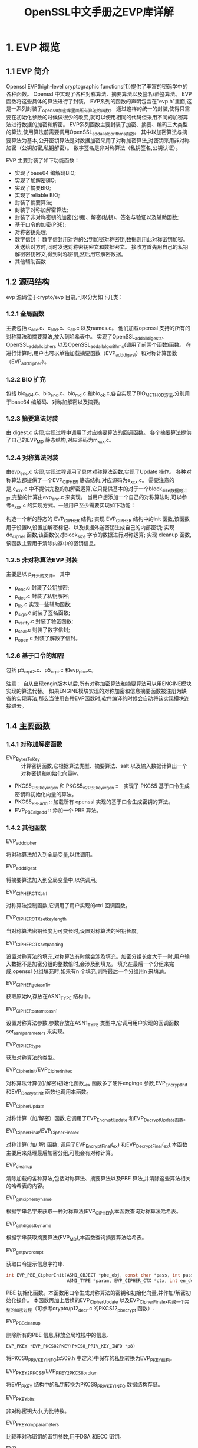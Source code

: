 #+title: OpenSSL中文手册之EVP库详解
:PROPERTIES:
#+startup: showcontent
:END:

* 1. EVP 概览
** 1.1 EVP 简介

Openssl EVP(high-level cryptographic functions[1])提供了丰富的密码学中的各种函数。
Openssl 中实现了各种对称算法、摘要算法以及签名/验签算法。
EVP 函数将这些具体的算法进行了封装。 
EVP系列的函数的声明包含在”evp.h”里面,这是一系列封装了_openssl_加密库里面所有算法的函数。
通过这样的统一的封装,使得只需要在初始化参数的时候做很少的改变,就可以使用相同的代码但采用不同的加密算法进行数据的加密和解密。 
EVP系列函数主要封装了加密、摘要、编码三大类型的算法,使用算法前需要调用OpenSSL_add_all_algorithms函数。 
其中以加密算法与摘要算法为基本,公开密钥算法是对数据加密采用了对称加密算法,对密钥采用非对称加密（公钥加密,私钥解密）。
数字签名是非对称算法（私钥签名,公钥认证）。 

EVP 主要封装了如下功能函数：

- 实现了base64 编解码BIO;
- 实现了加解密BIO;
- 实现了摘要BIO;
- 实现了reliable BIO;
- 封装了摘要算法;
- 封装了对称加解密算法;
- 封装了非对称密钥的加密(公钥)、解密(私钥)、签名与验证以及辅助函数;
- 基于口令的加密(PBE);
- 对称密钥处理;
- 数字信封：
  数字信封用对方的公钥加密对称密钥,数据则用此对称密钥加密。
  发送给对方时,同时发送对称密钥密文和数据密文。
  接收方首先用自己的私钥解密密钥密文,得到对称密钥,然后用它解密数据。
- 其他辅助函数

** 1.2 源码结构

evp 源码位于crypto/evp 目录,可以分为如下几类：

*** 1.2.1 全局函数

主要包括 c_allc.c、c_alld.c、c_all.c 以及names.c。
他们加载openssl 支持的所有的对称算法和摘要算法,放入到哈希表中。
实现了OpenSSL_add_all_digests、OpenSSL_add_all_ciphers 以及OpenSSL_add_all_algorithms(调用了前两个函数)函数。
在进行计算时,用户也可以单独加载摘要函数（EVP_add_digest）和对称计算函数（EVP_add_cipher）。

*** 1.2.2 BIO 扩充

包括 bio_b64.c、bio_enc.c、bio_md.c 和bio_ok.c,各自实现了BIO_METHOD方法,分别用于base64 编解码、对称加解密以及摘要。

*** 1.2.3 摘要算法封装

由 digest.c 实现,实现过程中调用了对应摘要算法的回调函数。
各个摘要算法提供了自己的EVP_MD 静态结构,对应源码为m_xxx.c。

*** 1.2.4 对称算法封装

由evp_enc.c 实现,实现过程调用了具体对称算法函数,实现了Update 操作。
各种对称算法都提供了一个EVP_CIPHER 静态结构,对应源码为e_xxx.c。
需要注意的是,e_xxx.c 中不提供完整的加解密运算,它只提供基本的对于一个block_size数据的计算,完整的计算由evp_enc.c 来实现。
当用户想添加一个自己的对称算法时,可以参考e_xxx.c 的实现方式。一般用户至少需要实现如下功能：

构造一个新的静态的 EVP_CIPHER 结构;
实现 EVP_CIPHER 结构中的init 函数,该函数用于设置iv,设置加解密标记、以及根据外送密钥生成自己的内部密钥;
实现 do_cipher 函数,该函数仅对block_size 字节的数据进行对称运算;
实现 cleanup 函数,该函数主要用于清除内存中的密钥信息。

*** 1.2.5 非对称算法EVP 封装

主要是以 p_开头的文件。
其中
- p_enc.c 封装了公钥加密;
- p_dec.c 封装了私钥解密;
- p_lib.c 实现一些辅助函数;
- p_sign.c 封装了签名函数;
- p_verify.c 封装了验签函数;
- p_seal.c 封装了数字信封;
- p_open.c 封装了解数字信封。

*** 1.2.6 基于口令的加密

包括 p5_crpt2.c、p5_crpt.c 和evp_pbe.c。 

注意： 
自从出现engin版本以后,所有对称加密算法和摘要算法可以用ENGINE模块实现的算法代替。
如果ENGINE模块实现的对称加密和信息摘要函数被注册为缺省的实现算法,那么当使用各种EVP函数时,软件编译的时候会自动将该实现模块连接进去。

** 1.4 主要函数
*** 1.4.1 对称加解密函数

- EVP_BytesToKey :: 计算密钥函数,它根据算法类型、摘要算法、salt 以及输入数据计算出一个对称密钥和初始化向量iv。
- PKCS5_PBE_keyivgen 和 PKCS5_v2_PBE_keyivgen :: 实现了 PKCS5 基于口令生成密钥和初始化向量的算法。
- PKCS5_PBE_add :: 加载所有 openssl 实现的基于口令生成密钥的算法。
- EVP_PBE_alg_add :: 添加一个 PBE 算法。

*** 1.4.2 其他函数

- EVP_add_cipher ::
将对称算法加入到全局变量,以供调用。

- EVP_add_digest ::
将摘要算法加入到全局变量中,以供调用。

- EVP_CIPHER_CTX_ctrl ::
对称算法控制函数,它调用了用户实现的ctrl 回调函数。

- EVP_CIPHER_CTX_set_key_length ::
当对称算法密钥长度为可变长时,设置对称算法的密钥长度。 

- EVP_CIPHER_CTX_set_padding  ::
设置对称算法的填充,对称算法有时候会涉及填充。加密分组长度大于一时,用户输入数据不是加密分组的整数倍时,会涉及到填充。
填充在最后一个分组来完成,openssl 分组填充时,如果有n 个填充,则将最后一个分组用n 来填满。

- EVP_CIPHER_get_asn1_iv ::
获取原始iv,存放在ASN1_TYPE 结构中。

- EVP_CIPHER_param_to_asn1 ::
设置对称算法参数,参数存放在ASN1_TYPE 类型中,它调用用户实现的回调函数set_asn1_parameters 来实现。

- EVP_CIPHER_type ::
获取对称算法的类型。

- EVP_CipherInit/EVP_CipherInit_ex ::
对称算法计算(加/解密)初始化函数,_ex 函数多了硬件enginge 参数,EVP_EncryptInit 和EVP_DecryptInit 函数也调用本函数。

- EVP_CipherUpdate ::
对称计算（加/解密）函数,它调用了EVP_EncryptUpdate 和EVP_DecryptUpdate函数。

- EVP_CipherFinal/EVP_CipherFinal_ex ::
对称计算( 加/ 解) 函数, 调用了EVP_EncryptFinal(_ex) 和EVP_DecryptFinal(_ex);本函数主要用来处理最后加密分组,可能会有对称计算。

- EVP_cleanup ::
清除加载的各种算法,包括对称算法、摘要算法以及PBE 算法,并清除这些算法相关的哈希表的内容。

- EVP_get_cipherbyname ::
根据字串名字来获取一种对称算法(EVP_CIPHER),本函数查询对称算法哈希表。

- EVP_get_digestbyname :: 
根据字串获取摘要算法(EVP_MD),本函数查询摘要算法哈希表。

- EVP_get_pw_prompt ::
获取口令提示信息字符串.

#+BEGIN_SRC c
  int EVP_PBE_CipherInit(ASN1_OBJECT *pbe_obj, const char *pass, int passlen, 
                         ASN1_TYPE *param, EVP_CIPHER_CTX *ctx, int en_de) 
#+END_SRC

PBE 初始化函数。本函数用口令生成对称算法的密钥和初始化向量,并作加/解密初始化操作。
本函数再加上后续的EVP_CipherUpdate 以及EVP_CipherFinal_ex构成一个完整的加密过程（可参考crypto/p12_decr.c 的PKCS12_pbe_crypt 函数）.

- EVP_PBE_cleanup ::
删除所有的PBE 信息,释放全局堆栈中的信息.
#+BEGIN_SRC c
EVP_PKEY *EVP_PKCS82PKEY(PKCS8_PRIV_KEY_INFO *p8) 
#+END_SRC
将PKCS8_PRIV_KEY_INFO(x509.h 中定义)中保存的私钥转换为EVP_PKEY结构。

- EVP_PKEY2PKCS8/EVP_PKEY2PKCS8_broken ::
将EVP_PKEY 结构中的私钥转换为PKCS8_PRIV_KEY_INFO 数据结构存储。

- EVP_PKEY_bits ::
非对称密钥大小,为比特数。

- EVP_PKEY_cmp_parameters ::
比较非对称密钥的密钥参数,用于DSA 和ECC 密钥。

- EVP_PKEY_copy_parameters ::
拷贝非对称密钥的密钥参数,用于DSA 和ECC 密钥。

- EVP_PKEY_free ::
释放非对称密钥数据结构。

- EVP_PKEY_get1_DH/EVP_PKEY_set1_DH ::
获取/设置EVP_PKEY 中的DH 密钥。

- EVP_PKEY_get1_DSA/EVP_PKEY_set1_DSA ::
获取/设置EVP_PKEY 中的DSA 密钥。

- EVP_PKEY_get1_RSA/EVP_PKEY_set1_RSA ::
获取/设置EVP_PKEY 中结构中的RSA 结构密钥。

- EVP_PKEY_missing_parameters ::
检查非对称密钥参数是否齐全,用于DSA 和ECC 密钥。

- EVP_PKEY_new ::
生成一个EVP_PKEY 结构。

- EVP_PKEY_size ::
获取非对称密钥的字节大小。

- EVP_PKEY_type ::
获取EVP_PKEY 中表示的非对称密钥的类型。
#+BEGIN_SRC c
  int EVP_read_pw_string(char *buf,int length,const char *prompt,int verify) 
#+END_SRC
获取用户输入的口令;
buf 用来存放用户输入的口令,
length 为buf 长度,prompt为提示给用户的信息,如果为空,它采用内置的提示信息,
verify 为0 时,不要求验证用户输入的口令,否则回要求用户输入两遍。
返回0 表示成功。

- EVP_set_pw_prompt ::
设置内置的提示信息,用于需要用户输入口令的场合。

* 2. 对称加密

EVP加密算法包括了对称加密算法和非对称加密算法

函数名称: EVP_Encrypt*…,EVP_Cipher…*
功能描述: 该系列函数封装提供了对称加密算法的功能
相关文件: evp_enc.c、e_*.c

** 2.1 基本数据结构

  EVP_CIPHER与EVP_CIPHER_CTX两个基本结构,加密函数EVP_Encrypt(EVP_Cipher)一些列函数都是以这两个结构为基础实现了。文件evp_enc.c是最高层的封装实现,,而各个e_*.c文件则是真正实现了各种算法的加解密功能,当然它们其实也是一些封装函数,真正的算法实现在各个算法同名目录里面的文件实现。 
  注意: EVP_CIPHER是、EVP_CIPHER_CTX的成员,在加密时通过指定的加密算法（其实就是加密函数）,返回对应的EVP_CIPHER的指针,然后EVP_EncryptInit函数中 调用 EVP_CIPHER来初化EVP_CIPHER_CTX。

*** 2.1.1 EVP_CIPHER结构体
#+BEGIN_SRC c
#include<openssl/evp.h>

typedef struct evp_cipher_st {
    int nid;               //是算法类型的nid识别号,openssl里面每个对象都有一个内部唯一的识别ID
    int block_size;        //是每次加密的数据块的长度,以字节为单位
    int key_len;           //是每次加密的数据块的长度,以字节为单位
    int iv_len;            //初始化向量的长度
    unsigned long flags;   //标志位
    int (*init)(EVP_CIPHER_CTX *ctx, const unsigned char *key, const unsigned char *iv, int enc);
                           //算法结构初始化函数,可以设置为加密模式还是解密模式
    int (*do_cipher)(EVP_CIPHER_CTX *ctx, unsigned char *out, const unsigned char *in, unsigned int inl);                  //进行数据加密或解密的函数
    int (*cleanup)(EVP_CIPHER_CTX *);   //释放EVP_CIPHER_CTX结构里面的数据和设置
    int ctx_size;                       //设定ctx->cipher_data数据的长度
    int (*set_asn1_parameters)(EVP_CIPHER_CTX *, ASN1_TYPE *);                          
                                        // 在EVP_CIPHER_CTX结构中通过参数设置一个ASN1_TYPE
    int (*get_asn1_parameters)(EVP_CIPHER_CTX *, ASN1_TYPE *);        //从一个ASN1_TYPE中取得参数
    int (*ctrl)(EVP_CIPHER_CTX *, int type, int arg, void *ptr);      //其它各种操作函数
    void *app_data;                                                   //应用数据
}EVP_CIPHER;
#+END_SRC

*** 2.1.2 EVP_CIPHER_CTX结构体
#+BEGIN_SRC c
#include<openssl/evp.h>
typedef struct evp_cipher_ctx_st
{
    const EVP_CIPHER *cipher;  //是该结构相关的一个EVP_CIPHER算法结构
    ENGINE *engine;            //如果加密算法是ENGINE提供的,那么该成员保存了相关的函数接口
    int encrypt;               //加密或解密的标志
    int buf_len;               //该结构缓冲区里面当前的数据长度
    unsigned char oiv[EVP_MAX_IV_LENGTH];      //初始的初始化向量
    unsigned char iv[EVP_MAX_IV_LENGTH];       //工作时候使用的初始化向量
    unsigned char buf[EVP_MAX_BLOCK_LENGTH];   //保存下来的部分需要数据
    int num;                   //在cfb/ofb模式的时候指定块长度
    void *app_data;            //应用程序要处理数据
    int key_len;               //密钥长度,算法不一样长度也不一样
    unsigned long flags; 
    void *cipher_data;         //加密后的数据
    int final_used;
    int block_mask;
    unsigned char final[EVP_MAX_BLOCK_LENGTH];//
} EVP_CIPHER_CTX;
#+END_SRC

** 2.2 相关函数
所在文件evp_enc.c、evp.h。

*** 2.2.1 核心函数

EVP_*crypt系列函数只是对EVP_Cipher函数的调用,EVP_Encrypt函数相当于对EVP_Cipher函数enc参数置为1,EVP_Decrypt函数相当于对EVP_Cipher函数enc参数置为0。

**** 2.2.1.1 底层函数

旧版本
#+BEGIN_SRC c
  #include<openssl/evp.h>

  int EVP_CipherInit(EVP_CIPHER_CTX *ctx, const EVP_CIPHER *cipher, 
                     const unsigned char *key, const unsigned char *iv, int enc)
  int EVP_CipherUpdate(EVP_CIPHER_CTX *ctx, unsigned char *out, 
                       int *outl,const unsigned char *in, int inl)
  int EVP_CipherFinal(EVP_CIPHER_CTX *ctx, unsigned char *out, int *outl)
#+END_SRC

新版本
#+BEGIN_SRC c
int EVP_CipherInit_ex(EVP_CIPHER_CTX *ctx, const EVP_CIPHER *cipher, 
                      ENGINE *impl, const unsigned char *key,const unsigned char *iv, int enc)
int EVP_CipherUpdate(EVP_CIPHER_CTX *ctx, unsigned char *out, int *outl,
                      const unsigned char *in, int inl)
int EVP_CipherFinal_ex(EVP_CIPHER_CTX *ctx, unsigned char *out, int *outl)
#+END_SRC

- EVP_CipherInit_ex, EVP_CipherUpdate和EVP_CipherFinal_ex ::

事实上,后面介绍的函数都是调用这三个函数实现的,它们是更底层的函数。
完成了数据的加密和解密功能。
他们根据参数enc决定执行加密还是解密操作,如果enc为1,则加密;
如果enc为0,则解密;如果enc是－1,则不改变数据。
三个函数都是操作成功返回1,否则返回0。 

注意：两个版本中：EVP_EncryptInit,EVP_DecryptInit和EVP_CipherInit,这三个函数的功能分别跟函数EVP_EncryptInit_ex,EVP_DecryptInit_ex和EVP_CipherInit_ex功能相同,只是他们的ctx参数不需要进行初始化,并且使用缺省的算法库。三个函数都是操作成功返回1,否则返回0。 EVP_EncryptFinal, EVP_DecryptFinal和EVP_CipherFinal,这三个函数分别跟函数EVP_EncryptFinal_ex,EVP_DecryptFinal_ex以及EVP_CipherFinal_ex函数功能相同,不过,他们的参数ctx会在调用后自动释放。三个函数都是操作成功返回1,否则返回0。

**** 2.2.1.2 加密

旧版本
#+BEGIN_SRC c
  int EVP_EncryptInit(EVP_CIPHER_CTX *ctx, const EVP_CIPHER *cipher, 
                      const unsigned char *key, const unsigned char *iv)
  int EVP_EncryptUpdate(EVP_CIPHER_CTX *ctx, unsigned char *out, 
                        int *outl,const unsigned char *in, int inl)
  int EVP_EncryptFinal(EVP_CIPHER_CTX *ctx, unsigned char *out, int *outl)
#+END_SRC

新版本
#+BEGIN_SRC c
int EVP_EncryptInit_ex(EVP_CIPHER_CTX *ctx, const EVP_CIPHER *cipher,
                       ENGINE *impl, const unsigned char *key,const unsigned char *iv)
int EVP_EncryptUpdate(EVP_CIPHER_CTX *ctx, unsigned char *out, 
                       int *outl,const unsigned char *in, int inl)
int EVP_EncryptFinal_ex(EVP_CIPHER_CTX *ctx, unsigned char *out, int *outl)
#+END_SRC

- EVP_EncryptInit_ex ::

该函数采用ENGINE参数impl的算法来设置并初始化加密结构体。
其中,参数ctx必须在调用本函数之前已经进行了初始化。
参数type通常通过函数类型来提供参数,如EVP_des_cbc函数的形式,即我们上一章中介绍的对称加密算法的类型。
如果参数impl为NULL,那么就会使用缺省的实现算法。
参数key是用来加密的对称密钥,iv参数是初始化向量（如果需要的话）。
在算法中真正使用的密钥长度和初始化密钥长度是根据算法来决定的。
（也就是你传入的key或者iv长度可以是任意的,实际使用的数据取决于算法,不足会自动补上,超过会自动舍去）在调用该函数进行初始化的时候,除了参数cipher之外,所有其它参数可以设置为NULL,留到以后调用其它函数的时候再提供,这时候参数cipher就设置为NULL就可以了。在缺省的加密参数不合适的时候,可以这样处理。操作成功返回1,否则返回0。

- EVP_EncryptUpdate ::

该函数执行对数据的加密。
该函数加密从参数in输入的长度为inl的数据,并将加密好的数据写入到参数out里面去。
可以通过反复调用该函数来处理一个连续的数据块。
写入到out的数据数量是由已经加密的数据的对齐关系决定的,理论上来说,从0到(inl+cipher_block_size-1)的任何一个数字都有可能（单位是字节）,所以输出的参数out要有足够的空间存储数据。
写入到out中的实际数据长度保存在outl参数中。操作成功返回1,否则返回0。

- EVP_EncryptFinal_ex ::

该函数处理最后（Final）的一段数据。在函数在padding功能打开的时候（缺省）才有效,这时候,它将剩余的最后的所有数据进行加密处理。该算法使用标志的块padding方式（AKA PKCS padding）。加密后的数据写入到参数out里面,参数out的长度至少应该能够一个加密块。写入的数据长度信息输入到outl参数里面。该函数调用后,表示所有数据都加密完了,不应该再调用EVP_EncryptUpdate函数。如果没有设置padding功能,那么本函数不会加密任何数据,如果还有剩余的数据,那么就会返回错误信息,也就是说,这时候数据总长度不是块长度的整数倍。操作成功返回1,否则返回0。

PKCS 填充（padding）标准是这样定义的,在被加密的数据后面加上n个值为n的字节,使得加密后的数据长度为加密块长度的整数倍。
无论在什么情况下,都是要加上padding的,
也就是说,如果被加密的数据已经是块长度的整数倍,那么这时候n就应该等于块长度。
比如,如果块长度是9,要加密的数据长度是11,那么7个值为7的字节就应该增加在数据的后面。

**** 2.2.1.3 解密

旧版本
#+BEGIN_SRC c
  int EVP_DecryptInit(EVP_CIPHER_CTX *ctx, const EVP_CIPHER *cipher,
                      const unsigned char *key, const unsigned char *iv)
  int EVP_DecryptUpdate(EVP_CIPHER_CTX *ctx, unsigned char *out, int *outl,
                        const unsigned char *in, int inl)
  int EVP_DecryptFinal(EVP_CIPHER_CTX *ctx, unsigned char *out, int *outl)
#+END_SRC

新版本
#+BEGIN_SRC c
  int EVP_DecryptInit_ex(EVP_CIPHER_CTX *ctx, const EVP_CIPHER *cipher,
                         ENGINE *impl, const unsigned char *key, const unsigned char *iv)  
  int EVP_DecryptUpdate(EVP_CIPHER_CTX *ctx, unsigned char *out, int *outl,
                        const unsigned char *in, int inl)                    
  int EVP_DecryptFinal_ex(EVP_CIPHER_CTX *ctx, unsigned char *out, int *outl)
#+END_SRC

- EVP_DecryptInit_ex, EVP_DecryptUpdate和EVP_DecryptFinal_ex ::
这三个函数是上面三个函数相应的解密函数。
这些函数的参数要求基本上都跟上面相应的加密函数相同。
如果填充（padding）功能打开了,EVP_DecryptFinal会检测最后一段数据的格式,如果格式不正确,该函数会返回错误代码。
此外,如果打开了padding功能,EVP_DecryptUpdate函数的参数out的长度应该至少为（inl+cipher_block_size）字节;但是,如果块的长度为1,则其长度为inl字节就足够了
。三个函数都是操作成功返回1,否则返回0。 

需要注意的是,虽然在padding功能开启的情况下,解密操作提供了错误检测功能,但是该功能并不能检测输入的数据或密钥是否正确,
所以即便一个随机的数据块也可能无错的完成该函数的调用。
如果padding功能关闭了,那么当解密数据长度是块长度的整数倍时,操作总是返回成功的结果。

*** 2.2.2 辅助函数

**** 2.2.2.1 操作EVP_CIPHER_CTX的函数
#+BEGIN_SRC c
int EVP_CIPHER_CTX_reset(EVP_CIPHER_CTX *c)    //重置EVP_CIPHER_CTX

EVP_CIPHER_CTX *EVP_CIPHER_CTX_new(void)       //开辟EVP_CIPHER_CTX
void EVP_CIPHER_CTX_free(EVP_CIPHER_CTX *ctx)  //销毁之前开辟的EVP_CIPHER_CTX

void EVP_CIPHER_CTX_init(EVP_CIPHER_CTX *a);    
int EVP_CIPHER_CTX_cleanup(EVP_CIPHER_CTX *a);
#+END_SRC

- EVP_CIPHER_CTX_init ::
该函数初始化一个EVP_CIPHER_CTX结构体,只有初始化后该结构体才能在下面介绍的函数中使用。无返回值。。

- EVP_CIPHER_CTX_cleanup ::
该函数清除一个EVP_CIPHER_CTX结构中的所有信息并释放该结构占用的所有内存。
在使用上述的函数完成一个加密算法过程后应该调用该函数,这样可以避免一些敏感信息遗留在内存造成安全隐犯。
成功返回1,否则返回0。

**** 2.2.2.2 参数设置与获取函数
#+BEGIN_SRC c
  #define EVP_MAX_IV_LENGTH 16
  #define EVP_MAX_BOLCK_LENGTH 32
  #define EVP_MAX_KEY_LENGTH 64

  int     is_partially_overlapping(const void *ptr1, const void *ptr2, int len)
  int EVP_CIPHER_CTX_set_padding(EVP_CIPHER_CTX *x, int padding);
  int EVP_CIPHER_CTX_set_key_length(EVP_CIPHER_CTX *x, int keylen);
  int EVP_CIPHER_CTX_ctrl(EVP_CIPHER_CTX *ctx, int type, int arg, void *ptr);


  const EVP_CIPHER *EVP_get_cipherbyname(const char *name);
  #define EVP_get_cipherbynid(a) EVP_get_cipherbyname(OBJ_nid2sn(a))
  #define EVP_get_cipherbyobj(a) EVP_get_cipherbynid(OBJ_obj2nid(a))

  #define EVP_CIPHER_nid(e)              ((e)->nid)
  #define EVP_CIPHER_block_size(e)       ((e)->block_size)
  #define EVP_CIPHER_key_length(e)       ((e)->key_len)
  #define EVP_CIPHER_iv_length(e)                ((e)->iv_len)
  #define EVP_CIPHER_flags(e)            ((e)->flags)
  #define EVP_CIPHER_mode(e)             ((e)->flags) & EVP_CIPH_MODE)
  int EVP_CIPHER_type(const EVP_CIPHER *ctx);

  #define EVP_CIPHER_CTX_cipher(e)       ((e)->cipher)
  #define EVP_CIPHER_CTX_nid(e)          ((e)->cipher->nid)
  #define EVP_CIPHER_CTX_block_size(e)   ((e)->cipher->block_size)
  #define EVP_CIPHER_CTX_key_length(e)   ((e)->key_len)
  #define EVP_CIPHER_CTX_iv_length(e)    ((e)->cipher->iv_len)
  #define EVP_CIPHER_CTX_get_app_data(e) ((e)->app_data)
  #define EVP_CIPHER_CTX_set_app_data(e,d) ((e)->app_data=(char *)(d))
  #define EVP_CIPHER_CTX_type(c)         EVP_CIPHER_type(EVP_CIPHER_CTX_cipher(c))
  #define EVP_CIPHER_CTX_flags(e)                ((e)->cipher->flags)
  #define EVP_CIPHER_CTX_mode(e)         ((e)->cipher->flags & EVP_CIPH_MODE)

  int EVP_CIPHER_param_to_asn1(EVP_CIPHER_CTX *c, ASN1_TYPE *type);
  int EVP_CIPHER_asn1_to_param(EVP_CIPHER_CTX *c, ASN1_TYPE *type);
#+END_SRC
- EVP_CIPHER_CTX_set_padding ::
该函数设置是否采用填充（padding）功能。
在算法缺省的情况下,是使用标准的块填充功能的,并且在解密的时候会自动检测填充数据并将其删除。
如果将参数pad设置为0,则padding功能就会被禁止,那么在加密和解密的时候,此时数据应该为加密块长度的整数倍,否则就会出错。函数恒返回1。

- EVP_CIPHER_CTX_set_key_length ::
该函数进行加密算法结构EVP_CIPHER_CTX密钥长度的设置。
如果算法是一个密钥长度固定的算法,那么如果设置的密钥长度跟它固定的长度不一致,就会产生错误。

- EVP_get_cipherbyname, EVP_get_cipherbynid和EVP_get_cipherbyobj ::
这三个函数都根据给定的参数返回一个EVP_CIPHER结构,不同的是给定的参数分别是算法名称、算法的NID和一个ASN1_OBJECT结构。
具体的算法名称、NID以及ASN1_OBJECT结构请参看object/boject.h文件的定义。成功返回对应的EVP_CIPHER* ,失败返回NULL。

- EVP_CIPHER_nid和EVP_CIPHER_CTX_nid ::
这两个函数返回EVP_CIPHER或EVP_CIPHER_CTX结构内部的算法的NID。
返回的NID值只是一个内部存储的值,并不一定真的有相应的OBJECT定义。
返回EVP_CIPHER的nid成员的值。

- EVP_CIPHER_key_length 和 EVP_CIPHER_CTX_key_length ::
这两个函数返回EVP_CIPHER或EVP_CIPHER_CTX结构内部的算法的密钥长度。
常量EVP_MAX_KEY_LENGTH定义了所有算法最长的密钥长度。
需要注意的是,对于EVP_CIPHER_key_length函数来说,对特定的一种算法密钥长度是不变的,但是EVP_CIPHER_CTX_key_length函数对同一个算法密钥长度却是可变的。

- EVP_CIPHER_iv_length 和 EVP_CIPHER_CTX_iv_length ::
这两个函数返回EVP_CIPHER或EVP_CIPHER_CTX结构内部的算法的初始化向量长度。
如果算法不使用IV,那么就会返回0。
常量EVP_MAX_IV_LENGTH定义了所有算法最长的IV长度。

- EVP_CIPHER_block_size 和 EVP_CIPHER_CTX_block_size ::
这两个函数返回EVP_CIPHER或EVP_CIPHER_CTX结构内部的算法的加密块长度。常量EVP_MAX_IV_LENGTH也是所有算法最长的块长度。

- EVP_CIPHER_type 和 EVP_CIPHER_CTX_type ::
这两个函数返回EVP_CIPHER或EVP_CIPHER_CTX结构内部的算法的类型。
该类型的值是算法的NID,一般来说,NID忽略了算法的一些参数,如40位和129位RC2算法的NID是相同的。
如果算法没有相应定义的NID或者不是ASN1所支持的,那么本函数就会返回NID_undef。

- EVP_CIPHER_CTX_cipher ::
该函数返回EVP_CIPHER_CTX结构里面的EVP_CIPHER结构。

- EVP_CIPHER_mode 和 EVP_CIPHER_CTX_mode ::
这两个函数返回相应结构算法的块加密模式,包括EVP_CIPH_ECB_MODE, EVP_CIPH_CBC_MODE, EVP_CIPH_CFB_MODE和EVP_CIPH_OFB_MODE;如果算法是流加密算法,那么就返回EVP_CIPH_STREAM_CIPHER 。

- EVP_CIPHER_param_to_asn1 ::
该函数设置算法结构的参数,一般来说设置的值包括了所有参数和一个IV值。
如果算法有IV,那么调用该函数时IV是必须设置的。
该函数必须在所设置的算法结构使用之前（如调用EVP_EncryptUpdate和EVP_DecryptUpdate函数之前）调用。
如果ASN1不支持该算法,那么调用该函数将导致失败。
操作成功返回1,否则返回0。

- EVP_CIPHER_asn1_to_param ::
该函数给用算法结构里面的值设置参数type的结构。
其设置的内容由具体的算法决定。
如在RC2算法中,它会设置IV和有效密钥长度。
本函数应该在算法结构的基本算法类型已经设置了但是密钥还没有设置之前调用。
例如,调用EVP_CipherInit函数的时候使用参数IV,并将key设置位NULL,然后就应该调用本函数,最后再调用EVP_CipherInit,这时候除了key设置位NULL外所有参数都应该设置。当ASN1不支持不支持该算法或者有参数不能设置的时候（如RC2的有效密钥长度不支持）,该函数调用就会失败。
操作成功返回1,否则返回0。

- EVP_CIPHER_CTX_ctrl ::
该函数可以设置不同算法的特定的参数。
目前只有RC2算法的有效密钥长度和RC5算法的加密次数（rounds)可以进行设置。

- KCS5_PBE_keyivgen 和 PKCS5_v2_PBE_keyivgen ::
实现了 PKCS5 基于口令生成密钥和初始化向量的算法。

- PKCS5_PBE_add ::
加载所有 openssl 实现的基于口令生成密钥的算法。

- EVP_PBE_alg_add ::
添加一个 PBE 算法。

*** 2.2.3 算法函数

openssl对称加密算法的格式都以函数形式提供,其实该函数返回一个该算法的结构体,其形式一般如下(evp.h 、e_*.c)： 
EVP_CIPHER* EVP_加密算法(void) 
在openssl中,所有提供的对称加密算法长度都是固定的,有特别说明的除外。下面对这些算法进行分类的介绍,首先介绍一下算法中使用的通用标志的含义。

**** 2.2.3.1 分组加密的迭代模式

- ecb :: 电子密码本（Electronic Code Book)加密方式
- cbc :: 加密块链接（Cipher Block Chaining）加密方式
- cfb :: 64位加密反馈（Cipher Feedback）加密方式
- ofb :: 64位输出反馈（Output Feedback）加密方式
- ede :: 该加密算法采用了加密、解密、加密的方式,第一个密钥和最后一个密钥是相同的
- ede3 :: 该加密算法采用了加密、解密、加密的方式,但是三个密钥都不相同

**** 2.2.3.2 加密算法

- NULL算法 ::
函数：EVP_enc_null()该算法不作任何事情,也就是没有进行加密处理

- DES算法 ::
函数：EVP_des_cbc(void), EVP_des_ecb(void), EVP_des_cfb(void), EVP_des_ofb(void) 
说明：分别是CBC方式、ECB方式、CFB方式以及OFB方式的DES算法

- 使用两个密钥的3DES算法 ::
函数：EVP_des_ede_cbc(void), EVP_des_ede(), EVP_des_ede_ofb(void),EVP_des_ede_cfb(void) 
说明：分别是CBC方式、ECB方式、CFB方式以及OFB方式的3DES算法,算法的第一个密钥和最后一个密钥相同,事实上就只需要两个密钥

- 使用三个密钥的3DES算法 ::
函数：EVP_des_ede3_cbc(void), EVP_des_ede3(), EVP_des_ede3_ofb(void), EVP_des_ede3_cfb(void) 
说明：分别是CBC方式、ECB方式、CFB方式以及OFB方式的3DES算法,算法的三个密钥都不相同

- DESX算法 ::
函数：EVP_desx_cbc(void) 
说明：CBC方式DESX算法

- RC2算法 ::
函数：EVP_rc2_cbc(void), EVP_rc2_ecb(void), EVP_rc2_cfb(void), EVP_rc2_ofb(void) 
说明：分别是CBC方式、ECB方式、CFB方式以及OFB方式的RC2算法,该算法的密钥长度是可变的,可以通过设置有效密钥长度或有效密钥位来设置参数来改变。缺省的是128位。

- 定长的两种RC2算法 ::
函数：EVP_rc2_40_cbc(void), EVP_rc2_64_cbc(void) 
说明：分别是40位和64位CBC模式的RC2算法。

- RC4算法 ::
函数：EVP_rc4(void) 
说明：RC4流加密算法。该算法的密钥长度可以改变,缺省是128位。

- 40位RC4算法 ::
函数：EVP_rc4_40(void) 
说明：密钥长度40位的RC4流加密算法。该函数可以使用EVP_rc4和EVP_CIPHER_CTX_set_key_length函数代替

- RC5算法 ::
函数：EVP_rc5_32_12_16_cbc(void), EVP_rc5_32_12_16_ecb(void), EVP_rc5_32_12_16_cfb(void), EVP_rc5_32_12_16_ofb(void) 
说明：分别是CBC方式、ECB方式、CFB方式以及OFB方式的RC5算法,该算法的密钥长度可以根据参数“number of rounds”（算法中一个数据块被加密的次数）来设置,缺省的是128位密钥,加密次数为12次。目前来说,由于RC5算法本身实现代码的限制,加密次数只能设置为8、12或16。

- IDEA算法 ::
函数：EVP_idea_cbc(),EVP_idea_ecb(void), EVP_idea_cfb(void), EVP_idea_ofb(void) 
说明：分别是CBC方式、ECB方式、CFB方式以及OFB方式的IDEA算法。

- Blowfish算法 ::
函数：EVP_bf_cbc(void), EVP_bf_ecb(void), EVP_bf_cfb(void), EVP_bf_ofb(void) 
说明：分别是CBC方式、ECB方式、CFB方式以及OFB方式的Blowfish算法,该算法的密钥长度是可变的

- CAST算法 ::
函数：EVP_cast5_cbc(void), EVP_cast5_ecb(void), EVP_cast5_cfb(void), EVP_cast5_ofb(void) 
说明：分别是CBC方式、ECB方式、CFB方式以及OFB方式的CAST算法,该算法的密钥长度是可变的

- 128位AES算法 ::
函数：EVP_aes_128_ecb(void),EVP_aes_128_cbc(void),PEVP_aes_128_cfb(void),EVP_aes_128_ofb(void) 
说明：分别是CBC方式、ECB方式、CFB方式以及OFB方式的128位AES算法

- 192位AES算法 ::
函数：EVP_aes_192_ecb(void),EVP_aes_192_cbc(void),PEVP_aes_192_cfb(void),EVP_aes_192_ofb(void) 
说明：分别是CBC方式、ECB方式、CFB方式以及OFB方式的192位AES算法

- 256位AES算法 ::
函数：EVP_aes_256_ecb(void),EVP_aes_256_cbc(void),PEVP_aes_256_cfb(void),EVP_aes_256_ofb(void) 
说明：分别是CBC方式、ECB方式、CFB方式以及OFB方式的256位AES算法

注： 这些加密算法函数调用时返回的都是对应EVP_CIPHER结构体指针。

** 2.3 应用架构

一般来说,EVP_Encrypt*…*系列函数的应用架构如下所描述(假设加密算法为3DES):

定义一些必须的变量
char key[EVP_MAX_KEY_LENGTH];
char iv[EVP_MAX_IV_LENGTH];
EVP_CIPHER_CTX ctx;
unsigned char out[512+8];
int outl;

！注意：一般情况下,对于对称加密算法,尤其是分组加密,输出数据缓冲区大小要大于输入数据缓冲区,所以一般输出缓冲区的大小应设置为sizeof（array_in）+ EVP_MAX_BLOCK_SIZE,或者sizeof（array_in）+ EVP_CIPHER.block_size,这是因为分组加密,会按照一定的模式填充块。

给变量key和iv赋值 
  这里使用了函数EVP_BytesToKey,该函数从输入密码产生了密钥key和初始化向量iv,该函数将在后面做介绍。如果可以有别的办法设定key和iv,该函数的调用不是必须的
EVP_BytesToKey(EVP_des_ede3_cbc,EVP_md5,NULL,passwd,strlen(passwd),key,iv);
初始加密算法结构EVP_CIPHER_CTX
EVP_EncryptInit_ex(&ctx, EVP_des_ede3_cbc(), NULL, key, iv);
进行数据的加密操作
    while (....)
    {
     EVP_EncryptUpdate(ctx,out,&outl,in,512);
    }
  一般来说采用了循环的结构进行处理,每次循环加密数据为512字节,密文输出到out,out和int应该是指向不相同的内存的。

  ！注意：EVP库的EVP_*Update系列函数调用一次就能处理完指针in中的inlen个字节数据。这里所谓的循环是用于此类情景：每次收到若干字节放入指针in指向的缓冲区中,然后对其处理;或者每次从文件中读取若干字节到指针in所指缓冲区,再对其处理。如果输入的数据不是整数倍,则会留到EVP_*_CTX 中,等待下一次Update或EVP_Final*来处理,也就是循环是用于无法一次传入所有数据的情况。*

结束加密,输出最后的一段512字节的数据
    EVP_EncryptFinal_ex(&ctx, out, &outl)
  该函数会进行加密的检测,如果加密过程有误,一般会检查出来。 
  说明：解密跟上述过程是一样的,只不过要使用EVP_Decrypt*…*系列函数。

** 2.4 用法示例
#+BEGIN_SRC c
//OpenSSL中所有的对称和摘要算法都需要进行全局初始化,方法如下:
    OpenSSL_add_all_algorithms();
//当然也可以只载入加密算法或摘要算法

//  OpenSSL_add_all_digest();
//  OpenSSL_add_all_cipher();

//如果不经过初始化就调用了加密或摘要相关的EVP接口,则会返回错误。

//对称算法

static int OpenSSL_Cipher(const char *ciphername, int dir, 
              const unsigned char *aKey, const unsigned char *iVec,
              const unsigned char *in, int inlen,
              unsigned char *out, int *poutlen)
{
    int rv = 0, n = 0, tmplen = 0;
    char szErr[1024];

    const EVP_CIPHER *cipher = NULL;
    EVP_CIPHER_CTX ctx;

    /* 初始化加密调用的上下文 */   
    EVP_CIPHER_CTX_init(&ctx);

    /* 根据名称（如des-cbc,或rc4）获取CIPHER对象,OpenSSL支持的算法名称可以用openssl enc -h命令列出 */ 
    cipher = EVP_get_cipherbyname(ciphername);
    if (NULL == cipher) {
        fprintf( stderr, "OpenSSL_Cipher: Cipher for %s is NULL\n", ciphername );

        rv = -1;
        goto err;
    }

    /**
     * 初始化算法：设置对称算法的密钥,IV,以及加解密标志位dir
     * 如果使用Engine,此时会调用其实现的EVP_CIPHER->init回调函数
     */
    if (!EVP_CipherInit_ex(&ctx, cipher, NULL, aKey, iVec, dir)) {
        n  = ERR_get_error();
        ERR_error_string( n, szErr );

        fprintf( stderr, "OpenSSL_Cipher: EVP_CipherInit failed: \nopenssl return %d, %s\n", n, szErr );

        rv = -2;
        goto err;
    }

    /**
     * 对数据进行加/解密运算（如果使用Engine,此时会调用其实现的EVP_CIPHER->do_cipher回调函数）
     * 对于连续数据流,CipherUpdate一般会被调用多次
     */
    if (!EVP_CipherUpdate(&ctx, out, poutlen, in, inlen)) {
        n  = ERR_get_error();
        ERR_error_string( n, szErr );

        fprintf( stderr, "OpenSSL_Cipher: EVP_CipherInit failed: \nopenssl return %d, %s\n", n, szErr );

        rv = -3;
        goto err;
    }

    /**
     * 输出最后一块数据结果（块加密时,数据将被padding到block长度的整数倍,因此会产生额外的最后一段数据）
     * 注意：如果使用Engine,此时会触发其实现的EVP_CIPHER->do_cipher,而不是EVP_CIPHER->cleanup
     *       这点上与EVP_DigestFinal/EVP_SignFinal/EVP_VerifyFinal是完全不同的
     */ 
    if (!EVP_CipherFinal(&ctx, out + *poutlen, &tmplen)) {
        n  = ERR_get_error();
        ERR_error_string( n, szErr );

        fprintf( stderr, "OpenSSL_Cipher: EVP_CipherInit failed: \nopenssl return %d, %s\n", n, szErr );

        rv = -4;
        goto err;
    }

    *poutlen += tmplen;

err:    
    /* 释放上下文（如果使用Engine,此时会调用其实现的EVP_CIPHER->cleanup回调函数） */    
    EVP_CIPHER_CTX_cleanup(&ctx);

    return rv;
}

//与OpenSSl_add_all_algorithms正好相反
EVP_cleanup();
#+END_SRC

* 3. 摘要
该系列函数封装了openssl加密库所有的信息摘要算法,通过这种EVP封装,当使用不同的信息摘要算法时,只需要对初始化参数修改一下就可以了,其它代码可以完全一样。这些算法包括MD2、MD5以及SHA等算法。

函数名称：EVP_Digest*…*
功能描述：该系列函数封装实现了多种信息摘要算法。
相关文件：digest.c,m_*.c

** 3.1 基本数据结构

EVP_MD与EVP_MD_CTX两个基本结构,摘要函数EVP_Digest*一些列函数都是以这两个结构为基础实现了。文件digest.c是最高层的封装实现,而各个m_*.c文件则是真正实现了各种算法的摘要算法,当然它们其实也是一些封装函数,真正的算法实现在各个算法同名目录里面的文件实现。

*** 3.1.1 EVP_MD结构体

所有的摘要算法都维护着指向下面定义的结构体的一个指针,在此基础上实现了算法的功能。该结构EVP_MD如下：

#+BEGIN_SRC c
  #include<opessl/evp.h>
  typedef struct env_md_st { 
      int type;     //信息摘要算法的NID标识
      int pkey_type;//是信息摘要-签名算法体制的相应NID标识,如NID_shaWithRSAEncryption
      int md_size;  //是信息摘要算法生成的信息摘要的长度,如SHA算法是SHA_DIGEST_LENGTH,该值是20
      unsigned long flags;
      int (*init)(EVP_MD_CTX *ctx);
      //指向一个特定信息摘要算法的初始化函数,如对于SHA算法,指针指向SHA_Init
      int (*update)(EVP_MD_CTX *ctx,const void *data,unsigned long count); 
      //指向一个真正计算摘要值的函数,例如SHA算法就是指向SHA_Update
      int (*final)(EVP_MD_CTX *ctx,unsigned char *md);
      //指向一个信息摘要值计算之后要调用的函数,该函数完成最后的一块数据的处理工作。例如SHA算法就是指向SHA_Final.
      int (*copy)(EVP_MD_CTX *to,const EVP_MD_CTX *from);
      //指向一个可以在两个EVP_MD_CTX结构之间拷贝参数值的函数
      int (*cleanup)(EVP_MD_CTX *ctx);
      int (*sign)();   //签名
      int (*verify)(); //认证
      int required_pkey_type[5];
      //指向一个用来签名的算法EVP_PKEY的类型,如SHA算法就指向EVP_PKEY_RSA_method
      int block_size;  //一个用来进行信息摘要的输入块的的长度（单位是字节）,如SHA算法就是SHA_CBLOCK
      int ctx_size;    //是CTX结构的长度,在SHA算法里面应该就是sizeof(EVP_MD*)+sizeof(SHA_CTX)
  } EVP_MD;
#+END_SRC

如果你要增加新的算法,那么可以定义这个结构,并进行必要的一直,然后就可以使用通用的函数了。跟EVP_CIPHER系列函数一样,使用这个封装技术,就可以在使用一种摘要算法时,比如MD5,在连接程序的时候就只连接MD5的代码。如果使用证书来标识算法,那么就会导致所有其它的信息摘要算法代码都连接到程序中去了。

*** 3.1.2 EVP_MD_CTX结构体

在调用函数的时候,一般来说需要传入上面说的type的参数和下面所定义的一个CTX结构,用EVP_MD来初始化EVP_MD_CTX的digest成员,该结构EVP_MD_CTX定义如下：

#+BEGIN_SRC c
  typedef struct env_md_ctx_st {
      const EVP_MD *digest;  //digest——指向上面介绍的EVP_MD结构的指针
      ENGINE *engine;        //如果算法由ENGINE提供,该指针指向该ENGINE
      unsigned long flags;   //
      void *md_data;         //信息摘要数据
  } EVP_MD_CTX ;
#+END_SRC

** 3.2 相关函数

所在文件digest.c、evp.h。

*** 3.2.1 核心函数
**** 3.2.1.1 旧版本
#+BEGIN_SRC c
int EVP_DigestInit(EVP_MD_CTX *ctx, const EVP_MD *type)
int EVP_DigestUpdate(EVP_MD_CTX *ctx, const void *data, size_t count)
int EVP_DigestFinal(EVP_MD_CTX *ctx, unsigned char *md, unsigned int *size)
#+END_SRC

- EVP_DigestInit ::
该函数功能跟EVP_DigestInit_ex函数相同,但是ctx参数可以不用初始化,而且该函数只使用缺省实现的算法。成功返回1,失败返回0。 

- EVP_DigestFinal ::
该函数功能跟EVP_DigestFinal_ex函数相同,但是ctx结构会自动清除。
一般来说,现在新的程序应该使用EVP_DigestInit_ex和EVP_DigestFinal_ex函数,因为这些函数可以在使用完一个EVP_MD_CTX结构后,不用重新声明和初始化该结构就能使用它进行新的数据处理,而且新的带_ex的函数也可以使用非缺省的实现算法库。
成功返回1,失败返回0。

**** 3.2.1.2 新版本
#+BEGIN_SRC c
int EVP_DigestInit_ex(EVP_MD_CTX *ctx, const EVP_MD *type, ENGINE *impl)
int EVP_DigestUpdate(EVP_MD_CTX *ctx, const void *data, size_t count)
int EVP_DigestFinal_ex(EVP_MD_CTX *ctx, unsigned char *md, unsigned int *size)
#+END_SRC

- EVP_DigestInit_ex ::
该函数使用参数impl所指向的ENGINE设置该信息摘要结构体,参数ctx在调用本函数之前必须经过初始化。
参数type一般是使用象EVP_sha1这样的函数的返回值。
如果impl为NULL,那么就会使用缺省实现的信息摘要函数。
大多数应用程序里面impl是设置为NULL的。
操作成功返回1,否则返回0。 

- EVP_DigestUpdate ::
该函数将参数d中的cnt字节数据进行信息摘要到ctx结构中去,该函数可以被调用多次,用以对更多的数据进行信息摘要。
操作成功返回1,否则返回0。 

- EVP_DigestFinal_ex ::
本函数将ctx结构中的摘要信息数据返回到参数md中,如果参数s不是NULL,那么摘要数据的长度（字节）就会被写入到参数s中,大多数情况瞎,写入的值是EVP_MAX_MD_SIZE。
在调用本函数后,不能使用相同的ctx结构调用EVP_DigestUpdate再进行数据的信息摘要操作,但是如果调用EVP_DigestInit_ex函数重新初始化后可以进行新的信息摘要操作。
操作成功返回1,否则返回0。

**** 3.2.1.3 高级版本
#+BEGIN_SRC c
int EVP_Digest(const void *data, size_t count,
               unsigned char *md, unsigned int *size, const EVP_MD *type,ENGINE *impl);
#+END_SRC
*** 3.2.2 辅助函数
**** 3.2.2.1 操作EVP_MD_CTX的函数
#+BEGIN_SRC c
  int EVP_MD_CTX_reset(EVP_MD_CTX *ctx)

  EVP_MD_CTX *EVP_MD_CTX_new(void)
  void EVP_MD_CTX_free(EVP_MD_CTX *ctx)

  EVP_MD_CTX *EVP_MD_CTX_create(void);
  void EVP_MD_CTX_destroy(EVP_MD_CTX *ctx);

  void EVP_MD_CTX_init(EVP_MD_CTX *ctx);
  int  EVP_MD_CTX_cleanup(EVP_MD_CTX *ctx);

  int  EVP_MD_CTX_copy(EVP_MD_CTX *out, const EVP_MD_CTX *in)
  int  EVP_MD_CTX_copy_ex(EVP_MD_CTX *out, const EVP_MD_CTX *in)

  int EVP_MD_CTX_ctrl(EVP_MD_CTX *ctx, int cmd, int p1, void *p2)
#+END_SRC

- EVP_MD_CTX_init ::
该函数初始化一个EVP_MD_CTX结构。 

- EVP_MD_CTX_create ::
该函数创建一个EVP_MD_CTX结构,分配内存并进行初始化,返回该结构。 

- EVP_MD_CTX_cleanup ::
清除一个信息摘要结构,该函数应该在一个信息摘要结构使用后不再需要的时候调用。 

- EVP_MD_CTX_destroy ::
清除信息摘要结构并释放所有分配的内存空间,只有使用EVP_MD_CTX_create函数创建的信息摘要结构才能使用该函数进行释放。 

- EVP_MD_CTX_copy_ex ::
该函数可以用来将信息摘要数据从in结构拷贝到out结构中。
如果有大量的数据需要进行信息摘要,而且这些数据只有最后几个字节不同的时候,使用该函数就显得特别有用,节省时间。
其中,out结构必须在调用本函数之前进行初始化。操作成功返回1,否则返回0。 

- EVP_MD_CTX_copy ::
该函数跟EVP_MD_CTX_copy_ex函数功能相同,但是out参数可以不用初始化。

**** 3.2.2.2 参数设置与获取函数
#+BEGIN_SRC c
  #define EVP_MAX_MD_SIZE 64     /* SHA512 */
  int EVP_MD_type(const EVP_MD *md);
  int EVP_MD_pkey_type(const EVP_MD *md);
  int EVP_MD_size(const EVP_MD *md);
  int EVP_MD_block_size(const EVP_MD *md);

  const EVP_MD *EVP_MD_CTX_md(const EVP_MD_CTX *ctx);
  #define EVP_MD_CTX_size(e)        EVP_MD_size(EVP_MD_CTX_md(e))
  #define EVP_MD_CTX_block_size(e)  EVP_MD_block_size((e)->digest)
  #define EVP_MD_CTX_type(e)        EVP_MD_type((e)->digest)

  const EVP_MD *EVP_get_digestbyname(const char *name);
  #define EVP_get_digestbynid(a) EVP_get_digestbyname(OBJ_nid2sn(a))
  #define EVP_get_digestbyobj(a) EVP_get_digestbynid(OBJ_obj2nid(a))
#+END_SRC

- EVP_MD_size 和 EVP_MD_CTX_size ::
这两个函数返回结构里面摘要信息的长度。

- EVP_MD_block_size 和 EVP_MD_CTX_block_size ::
这两个函数返回摘要信息分块的长度。

- EVP_MD_type 和 EVP_MD_CTX_type ::
这两个函数返回信息摘要结构算法的NID。
例如,EVP_MD_type(EVP_sha1())返回NID_sha1。
该函数通常在设置ASN1 OID的时候使用。
如果算法不存在,返回NID_undef。

- EVP_MD_CTX_md ::
该函数返回给定EVP_MD_CTX结构里面的EVP_MD结构。

- EVP_MD_pkey_type ::
该函数返回信息摘要结构里面公钥签名算法的NID。
例如,如果EVP_sha1是使用RSA签名算法,那么就会返回NID_sha1WithRSAEncryption。

- EVP_md2、EVP_md5、EVP_sha、EVP_sha1、EVP_mdc2和EVP_ripemd160 ::
这些函数返回相应名字的EVP_MD结构,它们都使用RSA算法作为签名算法。
在新的程序里,一般推荐使用sha1算法。

- EVP_dss和EVP_dss1 ::
这两个函数返回的EVP_MD结构分别使用sha和sha1信息摘要算法,但是签名算法使用DSS（DSA）。

- EVP_md_null ::
该函数返回的信息摘要结构不作任何事情,返回的摘要信息长度为0。

- EVP_get_digestbyname、EVP_get_digestbynid和EVP_get_digestbyobj ::
这三个函数分别根据给定的算法名称、算法NID以及ASN1_OBJECT结构返回一个相应的EVP_MD算法结构。
摘要算法在使用之前必须进行初始化,如使用Openssl_add_all_digests进行初始化。
如果调用不成功,返回NULL。

*** 3.2.3 摘要算法函数
所在文件m_*.c。
#+BEGIN_SRC c
const EVP_MD *EVP_md_null(void);
const EVP_MD *EVP_md2(void);
const EVP_MD *EVP_md4(void);
const EVP_MD *EVP_md5(void);

const EVP_MD *EVP_sha(void);
const EVP_MD *EVP_sha1(void);
const EVP_MD *EVP_sha224(void);
const EVP_MD *EVP_sha256(void);
const EVP_MD *EVP_sha384(void);
const EVP_MD *EVP_sha512(void);       

const EVP_MD *EVP_dss(void);
const EVP_MD *EVP_dss1(void);
const EVP_MD *EVP_ecdsa(void);
const EVP_MD *EVP_mdc2(void);
const EVP_MD *EVP_ripemd160(void);
const EVP_MD *EVP_whirlpool(void);
#+END_SRC

** 3.3 用法示例
#+BEGIN_SRC c
  static int OpenSSL_Digest(const char *digestname, 
                            const unsigned char *in, int inlen,
                            unsigned char *out, unsigned int *poutlen)
  {
      int rv = 0, n = 0;
      char szErr[1024];

      EVP_MD_CTX ctx;
      const EVP_MD *md = NULL;

      /* 初始化摘要计算上下文 */
      EVP_MD_CTX_init(&ctx);

      /* 根据摘要算法名称（如md5,sha1）获取摘要对象,使用openssl dgst -h命令可以查看支持的摘要算法名） */
      md = EVP_get_digestbyname(digestname);
      if (NULL == md) {
          fprintf( stderr, "OpenSSL_Digest: Digest for %s is NULL\n", digestname );

          rv = -1;
          goto err;
      }

      /* 初始化摘要算法（如果使用Engine,此时会触发其实现的EVP_MD->init回调函数） */
      if (!EVP_DigestInit(&ctx, md)) {
          n  = ERR_get_error();
          ERR_error_string( n, szErr );

          fprintf( stderr, "OpenSSL_Cipher: EVP_DigestInit failed: \nopenssl return %d, %s\n", n, szErr );

          rv = -3;
          goto err;
      }

      /**
       ,* 计算摘要（如果使用Engine,此时会触发其实现的EVP_MD->update回调函数）
       ,* 对于连续的数据流,EVP_DigestUpdate一般会被调用多次 
       ,*/
      if (!EVP_DigestUpdate(&ctx, in, inlen)) {
          n  = ERR_get_error();
          ERR_error_string( n, szErr );

          fprintf( stderr, "OpenSSL_Cipher: EVP_DigestUpdate failed: \nopenssl return %d, %s\n", n, szErr );

          rv = -4;
          goto err;
      }

      /* 输出摘要计算结果（如果使用Engine,此时会触发其实现的EVP_MD->cleanup回调函数） */
      if (!EVP_DigestFinal(&ctx, out, poutlen)) {
          n  = ERR_get_error();
          ERR_error_string( n, szErr );

          fprintf( stderr, "OpenSSL_Cipher: EVP_DigestFinal failed: \nopenssl return %d, %s\n", n, szErr );

          rv = -5;
          goto err;
      }

  err:    
      /* 释放摘要计算上下文 */
      EVP_MD_CTX_cleanup(&ctx);

      return rv;
  }
#+END_SRC

* 4. 非对称加密

主要是以 p_开头的文件。其中:

- p_enc.c :: 封装了公钥加密;
- p_dec.c :: 封装了私钥解密;
- p_lib.c :: 实现一些辅助函数;
- p_sign.c :: 封装了签名函数;
- p_verify.c :: 封装了验签函数;
- p_seal.c :: 封装了数字信封;
- p_open.c :: 封装了解数字信封。

** 4.1 基本数据结构EVP_PKEY
#+BEGIN_SRC c
#include<openssl/evp.h>

struct evp_pkey_st 
{
    int type;
    int save_type;
    int references;
    const EVP_PKEY_ASN1_METHOD *ameth;
    ENGINE *engine;
    union 
    {
        char *ptr;
        struct rsa_st *rsa;     /* RSA */
        struct dsa_st *dsa;     /* DSA */
        struct dh_st *dh;       /* DH */
        struct ec_key_st *ec;   /* ECC */
    } pkey;
    int save_parameters;
    STACK_OF(X509_ATTRIBUTE) *attributes; /* [ 0 ] */
};
#+END_SRC
该结构用来存放非对称密钥信息,可以是RSA、DSA、DH 或ECC 密钥。其中,ptr 用来存放密钥结构地址,attributes 堆栈用来存放密钥属性。

** 4.2 非对称加密
所在文件evp.h、p_enc.c、p_dec.c 。

*** 4.2.1 核心函数
**** 4.2.1.1 加密
#+BEGIN_SRC c
  int EVP_PKEY_encrypt_old(unsigned char *enc_key,const unsigned char *key, 
                           int key_len, EVP_PKEY *pubk) //RSA公钥加密 
  int EVP_PKEY_encrypt_init(EVP_PKEY_CTX *ctx);
  int EVP_PKEY_encrypt(EVP_PKEY_CTX *ctx,unsigned char *out, size_t *outlen,
                       const unsigned char *in, size_t inlen);
#+END_SRC

- EVP_PKEY_encrypt_ini ::
函数使用密钥pkey初始化公钥算法的上下文以进行加密操作。返回1成功,0或负值失败。特别地,返回值-2表示该公钥算法不支持该操作。

- EVP_PKEY_encrypt ::
函数使用ctx执行公钥加密操作。使用in和inlen参数指定要加密的数据。如果out为NULL,则输出缓冲区的最大大小写入outlen参数。如果out不为NULL,那么在调用之前,outlen参数应该包含out缓冲区的长度,如果调用成功,则将加密数据写入out,并将数据写入Outlen。返回1成功,0或负值失败。特别地,返回值-2表示该公钥算法不支持该操作。

- EVP_PKEY_encrypt_old ::
该函数默认调用RSA_public_encrypt使用公钥加密。

**** 4.2.1.2 解密
#+BEGIN_SRC c
int EVP_PKEY_decrypt_old(unsigned char *dec_key, const unsigned char *enc_key, 
                         int enc_key_len,EVP_PKEY *private_key);//RSA私钥解密
int EVP_PKEY_decrypt_init(EVP_PKEY_CTX *ctx);
int EVP_PKEY_decrypt(EVP_PKEY_CTX *ctx,unsigned char *out, size_t *outlen,
                     const unsigned char *in, size_t inlen);
#+END_SRC

- EVP_PKEY_decrypt_ini ::
函数使用密钥pkey初始化公钥算法的上下文以进行解密操作。返回1成功,0或负值失败。特别地,返回值-2表示该公钥算法不支持该操作。

- EVP_PKEY_decrypt ::
函数使用ctx执行公钥解操作。使用in和inlen参数指定要解密的数据。如果out为NULL,则输出缓冲区的最大大小写入outlen参数。如果out不为NULL,那么在调用之前,outlen参数应该包含out缓冲区的长度,如果调用成功,则将解密数据写入out,并将数据写入Outlen。返回1成功,0或负值失败。特别地,返回值-2表示该公钥算法不支持该操作。

- EVP_PKEY_decrypt_old ::
该函数默认调用RSA_private_encrypt使用私钥解密。

*** 4.2.2 辅助函数
#+BEGIN_SRC c
#include <openssl/evp.h>
EVP_PKEY_CTX *EVP_PKEY_CTX_new(EVP_PKEY *pkey, ENGINE *e);
EVP_PKEY_CTX *EVP_PKEY_CTX_new_id(int id, ENGINE *e);
EVP_PKEY_CTX *EVP_PKEY_CTX_dup(EVP_PKEY_CTX *ctx);
void EVP_PKEY_CTX_free(EVP_PKEY_CTX *ctx);

#include <openssl/evp.h>
int EVP_PKEY_CTX_ctrl(EVP_PKEY_CTX *ctx, int keytype, int optype,int cmd, int p1, void *p2);
int EVP_PKEY_CTX_ctrl_str(EVP_PKEY_CTX *ctx, const char *type,const char *value);

#include <openssl/rsa.h>
int EVP_PKEY_CTX_set_signature_md(EVP_PKEY_CTX *ctx, const EVP_MD *md);

int EVP_PKEY_CTX_set_rsa_padding(EVP_PKEY_CTX *ctx, int pad);
int EVP_PKEY_CTX_set_rsa_pss_saltlen(EVP_PKEY_CTX *ctx, int len);
int EVP_PKEY_CTX_set_rsa_rsa_keygen_bits(EVP_PKEY_CTX *ctx, int mbits);
int EVP_PKEY_CTX_set_rsa_keygen_pubexp(EVP_PKEY_CTX *ctx, BIGNUM *pubexp);

#include <openssl/dsa.h>
int EVP_PKEY_CTX_set_dsa_paramgen_bits(EVP_PKEY_CTX *ctx, int nbits);

#include <openssl/dh.h>
int EVP_PKEY_CTX_set_dh_paramgen_prime_len(EVP_PKEY_CTX *ctx, int len);
int EVP_PKEY_CTX_set_dh_paramgen_generator(EVP_PKEY_CTX *ctx, int gen);

#include <openssl/ec.h>
int EVP_PKEY_CTX_set_ec_paramgen_curve_nid(EVP_PKEY_CTX *ctx, int nid);

#include <openssl/evp.h>
void EVP_PKEY_CTX_set_cb(EVP_PKEY_CTX *ctx, EVP_PKEY_gen_cb *cb);
EVP_PKEY_gen_cb *EVP_PKEY_CTX_get_cb(EVP_PKEY_CTX *ctx);
#+END_SRC
  EVP_PKEY_CTX_new（）函数使用pkey和ENGINE e中指定的算法分配公钥算法上下文。 
  EVP_PKEY_CTX_new_id（）函数使用由id和ENGINE e指定的算法分配公钥算法上下文。 
  EVP_PKEY_CTX_dup（）复制上下文ctx。 
  EVP_PKEY_CTX_free（）释放上下文ctx。 
  EVP_PKEY_CTX_new（）,EVP_PKEY_CTX_new_id（）,EVP_PKEY_CTX_dup（）返回新分配的EVP_PKEY_CTX结构,如果出现错误返回NULL。EVP_PKEY_CTX_free（）不返回值。

#+BEGIN_SRC c
        #include <openssl/evp.h>

//将pkey所指的EVP_PKEY的密钥设置为key所指的密钥,成功返回1,失败返回0
        int EVP_PKEY_set1_RSA(EVP_PKEY *pkey,RSA *key);
        int EVP_PKEY_set1_DSA(EVP_PKEY *pkey,DSA *key);
        int EVP_PKEY_set1_DH(EVP_PKEY *pkey,DH *key);
        int EVP_PKEY_set1_EC_KEY(EVP_PKEY *pkey,EC_KEY *key);

//从pkey所指的EVP_PKEY中获取对应的密钥,失败返回NULL 
        RSA *EVP_PKEY_get1_RSA(EVP_PKEY *pkey);
        DSA *EVP_PKEY_get1_DSA(EVP_PKEY *pkey);
        DH *EVP_PKEY_get1_DH(EVP_PKEY *pkey);
        EC_KEY *EVP_PKEY_get1_EC_KEY(EVP_PKEY *pkey);

//将pkey所指的EVP_PKEY的密钥设置为key所指的密钥,但pkey释放时,key也会被释放成功返回1,失败返回0
        int EVP_PKEY_assign(EVP_PKEY,int type ,void *key) 
        int EVP_PKEY_assign_RSA(EVP_PKEY *pkey,RSA *key);
        int EVP_PKEY_assign_DSA(EVP_PKEY *pkey,DSA *key);
        int EVP_PKEY_assign_DH(EVP_PKEY *pkey,DH *key);
        int EVP_PKEY_assign_EC_KEY(EVP_PKEY *pkey,EC_KEY *key);

//返回与type匹配的密钥的类型,EVP_PKEY_RSA, EVP_PKEY_DSA, EVP_PKEY_DH or EVP_PKEY_EC或者NID_undef
        int EVP_PKEY_type(int type);

        int EVP_PKEY_missing_parameters(const EVP_PKEY *pkey);
        int EVP_PKEY_copy_parameters(EVP_PKEY *to, const EVP_PKEY *from);

        int EVP_PKEY_cmp_parameters(const EVP_PKEY *a, const EVP_PKEY *b);
        int EVP_PKEY_cmp(const EVP_PKEY *a, const EVP_PKEY *b);

        int EVP_PKEY_derive_init(EVP_PKEY_CTX *ctx);
        int EVP_PKEY_derive_set_peer(EVP_PKEY_CTX *ctx, EVP_PKEY *peer);
        int EVP_PKEY_derive(EVP_PKEY_CTX *ctx, unsigned char *key, size_t *keylen);

         #include <openssl/evp.h>
        int EVP_PKEY_get_default_digest_nid(EVP_PKEY *pkey, int *pnid);

        int EVP_PKEY_keygen_init(EVP_PKEY_CTX *ctx);
        int EVP_PKEY_keygen(EVP_PKEY_CTX *ctx, EVP_PKEY **ppkey);
        int EVP_PKEY_paramgen_init(EVP_PKEY_CTX *ctx);
        int EVP_PKEY_paramgen(EVP_PKEY_CTX *ctx, EVP_PKEY **ppkey);

        typedef int EVP_PKEY_gen_cb(EVP_PKEY_CTX *ctx);

        int EVP_PKEY_CTX_get_keygen_info(EVP_PKEY_CTX *ctx, int idx);

        void EVP_PKEY_CTX_set_app_data(EVP_PKEY_CTX *ctx, void *data);
        void *EVP_PKEY_CTX_get_app_data(EVP_PKEY_CTX *ctx);

        EVP_PKEY *EVP_PKEY_new(void);
        void EVP_PKEY_free(EVP_PKEY *key);  

        int EVP_PKEY_print_public(BIO *out, const EVP_PKEY *pkey,int indent, ASN1_PCTX *pctx);
        int EVP_PKEY_print_private(BIO *out, const EVP_PKEY *pkey,int indent, ASN1_PCTX *pctx);
        int EVP_PKEY_print_params(BIO *out, const EVP_PKEY *pkey,int indent, ASN1_PCTX *pctx);

        int EVP_PKEY_sign_init(EVP_PKEY_CTX *ctx);
        int EVP_PKEY_sign(EVP_PKEY_CTX *ctx,unsigned char *sig, size_t *siglen,
                               const unsigned char *tbs, size_t tbslen);

        int EVP_PKEY_verify_init(EVP_PKEY_CTX *ctx);
        int EVP_PKEY_verify(EVP_PKEY_CTX *ctx, const unsigned char *sig, size_t siglen,
                               const unsigned char *tbs, size_t tbslen);


        int EVP_PKEY_verify_recover_init(EVP_PKEY_CTX *ctx);
        int EVP_PKEY_verify_recover(EVP_PKEY_CTX *ctx,unsigned char *rout, size_t *routlen,
                               const unsigned char *sig, size_t siglen);

        int EVP_PKEY_get_default_digest_nid(EVP_PKEY *pkey, int *pnid);
#+END_SRC

*** 4.2.3 用法示例
#+BEGIN_SRC c
int OpenSSL_EncryptEx(EVP_PKEY *pPubKey,
            const unsigned char *data, int data_cb, 
            unsigned char* enc, unsigned int *penc_cb)
{
    int rv = 0, n = 0;
    char szErr[1024];
    EVP_PKEY_CTX *ctx = EVP_PKEY_CTX_new(pPubKey);
    rv = EVP_PKEY_encrypt(&ctx,enc, data, data_cb, pPubKey);
    if (rv <= 0) {
        n  = ERR_get_error();
        ERR_error_string( n, szErr );
        fprintf( stderr, "OpenSSL_Encrypt: EVP_PKEY_encrypt failed: \nopenssl return %d, %s\n", n, szErr );

        rv = n;
        goto enc_ret;
    }

    if (*penc_cb) {
        *penc_cb = rv;
    }

    rv = 0;

enc_ret:
    return rv;
}

int OpenSSL_DecryptEx(EVP_PKEY *pPriKey,
            unsigned char *enc, unsigned int enc_cb,
            unsigned char *data, unsigned int *pdata_cb) 
{
    int rv = 0, n = 0;
    char szErr[1024];
    EVP_PKEY_CTX *ctx = EVP_PKEY_CTX_new(pPriKey);

    rv = EVP_PKEY_decrypt(&ctx, data, enc, enc_cb, pPriKey);
    if (rv <= 0) {
        n  = ERR_get_error();
        ERR_error_string( n, szErr );
        fprintf( stderr, "OpenSSL_Decrypt: EVP_PKEY_decrypt failed: \nopenssl return %d, %s\n", n, szErr );

        rv = n;
        goto enc_ret;
    }

    if (*pdata_cb) {
        *pdata_cb = rv;
    }

    rv = 0;

enc_ret:
    return rv;
}
#+END_SRC

* 5. BASE64编/解码

EVP 提供了base64编码和解码的高级接口。
Base 64编码将二进制数据转换为使用字符 A-Z,a-z,0-9,“+”和“/”表示来数据的可打印形式。
每3个字节的二进制数据,编码为上诉4个字符表示的4字节数据。
如果输入数据长度不是3的倍数,则输出数据将使用“=”字符在最后填充。

** 5.1 base64编码原理

首先将每三个字节原始2进制数据在一起展开; 
然后6bit分为一个小组。每个小组前面补两个0,成为一个字节。 
把新编码的每个字节转为十进制,根据base64标准转换表,找到对应的字符。 
如果多了一个字节,则剩余两个字节用“=”填充,如果多了两个字节,则剩余一个字节用“=”填充。

** 5.2 基本数据结构
#+BEGIN_SRC c
#include<openssl/evp.h>

typedef struct evp_Encode_Ctx_st
{
     /* number saved in a partial encode/decode */
     int num;

     /*
      * The length is either the output line length (in input bytes) or the
      * shortest input line length that is ok.  Once decoding begins, the
      * length is adjusted up each time a longer line is decoded
      */
     int length;
     unsigned char enc_data[80];    //待编码的数据

     int line_num;   /* number read on current line */
     int expect_nl;
} EVP_ENCODE_CTX;     
#+END_SRC

** 5.3 相关函数

所在文件evp.h encode.c。

*** 5.3.1 核心函数
**** 5.3.1.1 编码
#+BEGIN_SRC c
#include <openssl/evp.h>

void EVP_EncodeInit(EVP_ENCODE_CTX *ctx);
void EVP_EncodeUpdate(EVP_ENCODE_CTX *ctx, unsigned char *out, int *outl,
                      const unsigned char *in, int inl);
void EVP_EncodeFinal(EVP_ENCODE_CTX *ctx, unsigned char *out, int *outl);

int  EVP_EncodeBlock(unsigned char *t, const unsigned char *f, int n);
#+END_SRC

- EVP_EncodeInit ::
初始化ctx以启动新的编码操作。无返回值。 

- EVP_EncodeUpdate ::
编码in指向的缓冲区中的inl字节数据。输出存储在缓冲区out中,输出的字节数存储在outl中。调用者必须确保out指向的缓冲区足够大以容纳输出数据。只有完整的数据块（48字节）可以被直接编码完后并通过函数输出。任何剩余的字节都保存在ctx对象中,并通过后续调用EVP_EncodeUpdate（）或EVP_EncodeFinal（）来处理。要计算所需的输出缓冲区大小,将inl的值与ctx中保留的未处理数据量相加,并将结果除以48（忽略任何余数）,这给出将要处理的数据块数。确保输出缓冲区包含每个块的65个字节的存储空间,因为编码后每64个字节将附加一个’\n’,outl计算时包含‘\n’,此外每一块编码后都会输出一个‘\0’终结符附加在“\n”后,下一次调用update或者final时将自动消去这个’\0’。可以重复调用EVP_EncodeUpdate（）来处理大量的输入数据。发生错误EVP_EncodeUpdate（）将outl设置为0。无返回值。 

- EVP_EncodeFinal ::
必须在编码操作结束时调用EVP_EncodeFinal（）。
它将处理ctx对象中剩余的任何部分数据块。
输出数据将被存储在out,输出的数据长度将存储在* outl中,包含了’\n’。
调用者者有责任确保输出缓冲区足够大以容纳不超过65字节,因为有额外的‘\0’终结器（即总共6６个字节）的输出数据。,无返回值。 

- EVP_EncodeBlock ::
EVP_EncodeBlock（）对f中的输入数据进行编码,并将其存储在t中。对于每3字节的输入,将产生4字节的输出数据。如果n不能被3整除,则块被当做最后的数据块来编码,并且被填充,使得它总是可被除以4。另外还将添加‘\0’终结符字符。例如,如果提供16字节的输入数据,则创建24字节的编码数据,加上NUL终结器的1个字节（即总共25个字节）。从函数输出的长度包括’\0’。返回编码的字节数包括’\0’。

**** 5.3.1.2 解码
#+BEGIN_SRC c
  #include <openssl/evp.h>

  void EVP_DecodeInit(EVP_ENCODE_CTX *ctx);
  int  EVP_DecodeUpdate(EVP_ENCODE_CTX *ctx, unsigned char *out, int *outl,
                       const unsigned char *in, int inl);
  int  EVP_DecodeFinal(EVP_ENCODE_CTX *ctx, unsigned
                      char *out, int *outl);

  int  EVP_DecodeBlock(unsigned char *t, const unsigned char *f, int n);
#+END_SRC

- EVP_DecodeInit ::
初始化ctx以开始新的解码操作。 

- EVP_DecodeUpdate ::
解码in指向的缓冲区中inl字节的数据。
输出存储在缓冲区中out,输出的字节数存储在* outl中。
调用者有责任确保out指向的缓冲区足够大以容纳输出数据。
该功能将尝试在4字节块中尽可能多地解码数据。
任何空格,换行符或回车符都将被忽略。
任何保留在结尾的未处理数据（1,2或3个字节）的部分块将保留在ctx对象中,并由后续调用EVP_DecodeUpdate()处理。
如果遇到非法的base64字符,或者如果在数据中间遇到base64填充字符“=”,则函数返回-1表示错误。
返回值为0或1表示数据成功处理。
返回值0表示处理的最后输入数据字符包括base64填充字符“=”,因此预期不会再处理非填充字符数据。
对于处理的每4个有效的64位字节（忽略空格,回车符和换行符）,将产生3字节的二进制输出数据或更少（在使用填充字符“=”的数据结尾处）。
出错返回-1,成功返回0或1,如果返回0,则不再期待非base64的编码字符 

- EVP_DecodeFinal ::
必须在解码操作结束时调用EVP_DecodeFinal()。
如果仍然存在任何未处理的数据,那么输入数据不能是4的倍数,因此发生错误。
在这种情况下,函数返回-1。
否则,该函数成功返回1。成功返回1,失败返回-1 

- EVP_DecodeBlock ::
EVP_DecodeBlock()将解码f中包含的基本64个数据的n个字节的块,并将结果存储在t中。
任何前导空格将被修剪,如任何尾随的空格,换行符,回车符或EOF字符。
在这样的修剪之后,f中的数据长度必须除以4.对于每4个输入字节,将产生3个输出字节。
如果需要,输出将被填充0位,以确保每4个输入字节的输出始终为3个字节。返回解码的数据长度,出错返回-1。

*** 5.3.2 辅助函数
#+BEGIN_SRC c
  EVP_ENCODE_CTX *EVP_ENCODE_CTX_new(void);
  void EVP_ENCODE_CTX_free(EVP_ENCODE_CTX *ctx);
  int EVP_ENCODE_CTX_copy(EVP_ENCODE_CTX *dctx, EVP_ENCODE_CTX *sctx)
  int EVP_ENCODE_CTX_num(EVP_ENCODE_CTX *ctx);
#+END_SRC

- EVP_ENCODE_CTX_new ::
分配,初始化并返回要用于encode / decode函数的上下文。成功返回地址,失败返回NULL。

- VP_ENCODE_CTX_free ::
清理编码/解码上下文ctx并释放分配给它的空间。
二进制64位数据的编码是以48个输入字节（最后一个块为少）的块执行的。
对于每个48字节的输入块,编码64字节的基本64个数据被输出加上一个附加的换行符（即总共65个字节）。
最后一个块（可能小于48个字节）将为每3个字节的输入输出4个字节。
如果数据长度不能被3整除,那么对于最后的1或2字节的输入,仍然输出一个完整的4个字节。
同样也会输出换行符。 无返回值。

- EVP_ENCODE_CTX_num ::
返回在ctx对象中待处理的尚未编码或解码的字节数。

* 6. 应用
** 6.1 消息验证码HMAC

HMAC是基于散列函数的MAC（消息认证码）,即用于消息认证的密钥哈希函数。
#+BEGIN_SRC c
unsigned char *HMAC(const EVP_MD *evp_md, const void *key,int key_len, 
              const unsigned char *d, int n,unsigned char *md, unsigned int *md_len);

void HMAC_CTX_init(HMAC_CTX *ctx);

int HMAC_Init(HMAC_CTX *ctx, const void *key, int key_len,const EVP_MD *md);

int HMAC_Init_ex(HMAC_CTX *ctx, const void *key, int key_len,const EVP_MD *md, ENGINE *impl);

int HMAC_Update(HMAC_CTX *ctx, const unsigned char *data, int len);

int HMAC_Final(HMAC_CTX *ctx, unsigned char *md, unsigned int *len);

void HMAC_CTX_cleanup(HMAC_CTX *ctx);

void HMAC_cleanup(HMAC_CTX *ctx);
#+END_SRC
HMAC是基于散列函数的MAC（消息认证码）,即用于消息认证的密钥哈希函数。

HMAC（）使用哈希函数evp_md和key_len字节长的密钥键计算d字节的消息认证码。

它将结果放在md（它必须有空格的哈希函数的输出,不超过EVP_MAX_MD_SIZE字节）。如果md为NULL,则将摘要放置在静态数组中。输出的大小放在md_len中,除非它为空。

evp_md可以是EVP_sha1（）,EVP_ripemd160（）等

HMAC_CTX_init（）在首次使用前初始化HMAC_CTX。必须调用

HMAC_CTX_cleanup（）从HMAC_CTX中删除密钥和其他数据,并释放任何关联的资源。当不再需要HMAC_CTX时,必须调用它。

HMAC_cleanup（）是HMAC_CTX_cleanup（）的别名,用于与0.9.6b的后向兼容性,不推荐使用。

如果消息未完全存储在内存中,则可能会使用以下功能：

HMAC_Init（）初始化HMAC_CTX结构以使用hash函数evp_md和key_len字节长的密钥。它已被弃用,仅适用于与OpenSSL 0.9.6b的向后兼容性。

HMAC_Init_ex（）初始化或重用HMAC_CTX结构以使用函数evp_md和key key。可以是NULL,在这种情况下,现有的一个将被重用。 HMAC_CTX_init（）必须在此功能首次使用HMAC_CTX之前被调用。注： HMAC_Init（）在以前版本的OpenSSL中存在这种未记录的行为 - 在程序中未能切换到HMAC_Init_ex（）,这些程序期望它们会导致它们停止工作。

HMAC_Update（）可以重复调用消息的大小块进行身份验证（数据中为len个字节）。

HMAC_Final（）将消息认证码放在md中,它必须具有用于散列函数输出的空间。

#+BEGIN_SRC c
  # define HMAC_MAX_MD_CBLOCK      128/* largest known is SHA512 */

  struct hmac_ctx_st {
      const EVP_MD *md;
      EVP_MD_CTX md_ctx;
      EVP_MD_CTX i_ctx;
      EVP_MD_CTX o_ctx;
      unsigned int key_length;
      unsigned char key[HMAC_MAX_MD_CBLOCK];
  }/* HMAC_CTX*/;

  # define HMAC_size(e)    (EVP_MD_size((e)->md))

  void HMAC_CTX_init(HMAC_CTX *ctx);
  void HMAC_CTX_cleanup(HMAC_CTX *ctx);

  size_t HMAC_size(const HMAC_CTX *e);
  HMAC_CTX *HMAC_CTX_new(void);
  int HMAC_CTX_reset(HMAC_CTX *ctx);
  void HMAC_CTX_free(HMAC_CTX *ctx);

  /* deprecated */
  # define HMAC_cleanup(ctx) HMAC_CTX_cleanup(ctx)

  /* deprecated */
  int HMAC_Init(HMAC_CTX *ctx, const void *key, int len, const EVP_MD *md);

  int HMAC_Init_ex(HMAC_CTX *ctx, const void *key, int len, const EVP_MD *md, ENGINE *impl);
  int HMAC_Update(HMAC_CTX *ctx, const unsigned char *data, size_t len);
  int HMAC_Final(HMAC_CTX *ctx, unsigned char *md, unsigned int *len);

  unsigned char *HMAC(const EVP_MD *evp_md, const void *key, 
                      int key_len,const unsigned char *d, size_t n, 
                      unsigned char *md,unsigned int *md_len);                       

  int HMAC_CTX_copy(HMAC_CTX *dctx, HMAC_CTX *sctx);
  void HMAC_CTX_set_flags(HMAC_CTX *ctx, unsigned long flags);
  const EVP_MD *HMAC_CTX_get_md(const HMAC_CTX *ctx);
#+END_SRC

** 6.2 数字签名

所在文件evp.h、p_sign.c、p_verify.c。

*** 6.2.1 签名

EVP_Sign系列函数使用的基础结构跟信息摘要算法使用的基础结构是一样的,而且,其前面的两个操作步骤初始化和数据操作（信息摘要）也跟信息摘要算法是一样的,唯一不一样的是最后一步操作,
本系列函数做了签名的工作,而信息摘要系列函数当然就只是简单的处理完摘要信息了事了。
其实这是很容易理解的事情,因为签名算法就是在信息摘要之后用私钥进行签名的过程。本系列函数定义的如下(openssl/evp.h)：

#+BEGIN_SRC c
  int EVP_SignInit_ex(EVP_MD_CTX *ctx, const EVP_MD *type, ENGINE *impl);
  int EVP_SignUpdate(EVP_MD_CTX *ctx, const void *d, unsigned int cnt);
  int EVP_SignFinal(EVP_MD_CTX *ctx,unsigned char *sig,unsigned int *s, EVP_PKEY *pkey);

  void EVP_SignInit(EVP_MD_CTX *ctx, const EVP_MD *type);
  int EVP_PKEY_size(EVP_PKEY *pkey);
#+END_SRC

- EVP_SignInit_ex ::
该函数是一个宏定义函数,其实际定义如下： 
#define EVP_SignInit_ex(a,b,c) EVP_DigestInit_ex(a,b,c) 
可见,该函数跟前面叙述的EVP_DigestInit_ex的功能和使用方法是一样的,都是使用ENGINE参数impl所代表的实现函数功能来设置结构ctx。
在调用本函数前,参数ctx一定要经过EVP_MD_CTX_init函数初始化。详细使用方法参看前面的文章介绍。成功返回1,失败返回0。

- EVP_SignUpdate ::
该函数也是一个宏定义函数,其实际定义如下： 
#define EVP_SignUpdate(a,b,c) EVP_DigestUpdate(a,b,c) 
该函数使用方法和功能也跟前面介绍的EVP_DigestUpdate函数一样,将一个cnt字节的数据经过信息摘要运算存储到结构ctx中,该函数可以在一个相同的ctx中调用多次来实现对更多数据的信息摘要工作。
成功返回1,失败返回0。

- EVP_SignFinal ::
该函数跟前面两个函数不同,这是签名系列函数跟信息摘要函数开始不同的地方,其实,该函数是将签名操作的信息摘要结构先调用EVP_MD_CTX_copy_ex函数拷贝一份,然后调用EVP_DigestFinal_ex完成信息摘要工作,然后开始对摘要信息用私钥pkey调用EVP_PKEY_sign_init 和EVP_PKEY_sign进行签名,并将签名信息保存在参数sig里面。
如果参数s不为NULL,那么就会将签名信息数据的长度（单位字节）保存在该参数中,通常写入的数据是EVP_PKEY_size(key)。：q 
因为操作的时候是拷贝了一份ctx,所以,原来的ctx结构还可以继续使用EVP_SignUpdate和EVP_SignFinal函数来完成更多信息的签名工作。不过,最后一定要使用EVP_MD_CTX_cleanup函数清除和释放ctx结构,否则就会造成内存泄漏。 
此外,当使用DSA私钥签名的时候,一定要对产生的随机数进行种子播种工作（seeded),否则操作就会失败。RSA算法则不一定需要这样做。至于使用的签名算法跟摘要算法的关系,在EVP_Digest系列中已经有详细说明,这里不再重复。 
本函数操作成功返回1,否则返回0。

- EVP_SignInit ::
本函数也是一个宏定义函数,其定义如下： 
#define EVP_SignInit(a,b) EVP_DigestInit(a,b) 
所以其功能和用法跟前面介绍的EVP_DigestInit函数完全一样,使用缺省实现的算法初始化算法结构ctx。

- EVP_PKEY_size ::
本函数返回一个签名信息的最大长度（单位字节）。实际签名信息的长度则由上述的函数EVP_SignFinal返回,有可能比这小。

上述所有函数发生错误,可以使用ERR_get_error（）获取错误码,用ERR_error_String(err_NO,pstr)函数获得错误信息。

*** 6.2.2 认证

跟EVP_Sign系列函数一样,EVP_Verify系列函数的前两步（初始化和信息摘要处理）跟信息摘要算法是一样的,因为签名验证的过程就是先对信息进行信息摘要,然后再将发来的摘要信息用公钥解密后进行比较的过程,其定义如下（openssl/evp.h）：

#+BEGIN_SRC c
  int EVP_VerifyInit_ex(EVP_MD_CTX *ctx, const EVP_MD *type, ENGINE *impl);
  int EVP_VerifyUpdate(EVP_MD_CTX *ctx, const void *d, unsigned int cnt);
  int EVP_VerifyFinal(EVP_MD_CTX *ctx,unsigned char *sigbuf, unsigned int siglen,EVP_PKEY *pkey);

  int EVP_VerifyInit(EVP_MD_CTX *ctx, const EVP_MD *type);
#+END_SRC

- EVP_VerifyInit_ex ::
该函数是一个宏定义函数,其实际定义如下： 
#define EVP_VerifyInit_ex(a,b,c) EVP_DigestInit_ex(a,b,c) 
所以,其功能和使用方法跟前面介绍的EVP_DigestInit_ex函数是一样的。该函数使用参数impl所提供的算法库对验证结构ctx进行设置。在调用本函数之前,参数ctx必须经过调用EVP_MD_CTX_init进行初始化。成功返回1,失败返回0。 

- EVP_VerifyUpdate ::
该函数也是一个宏定义函数,其实际定义如下： 
#define EVP_VerifyUpdate(a,b,c) EVP_DigestUpdate(a,b,c) 
所以,其功能和使用方法跟前面介绍的EVP_DigestUpdate函数是相同的。该函数将参数d中的cnt字节数据经过信息摘要计算后保存到ctx中,该函数可以进行多次调用,以处理更多的数据。成功调用返回1,失败返回0。 

- EVP_VerifyFinal ::
该函数使用公钥pkey和ctx结构里面的信息验证sigbuf里面的数据的签名。事实上,该函数先调用EVP_MD_CTX_copy_ex函数将原来的ctx拷贝一份,然后调用EVP_DigestFinal_ex函数完成拷贝的ctx的信息摘要计算,最后才使用公钥pkey调用EVP_PKEY_verify_init 和EVP_PKEY_verify_进行签名的验证工作。 
因为该函数实际上处理的是原来ctx函数的一个拷贝,所以原来的ctx结构还可以调用EVP_VerifyUpdate和EVP_VerifyFinal函数进行更多的数据处理和签名验证工作。 
在使用完之后,ctx必须使用EVP_MD_CTX_cleanup函数释放内存,否则就会导致内存泄漏。 
此外,至于信息摘要算法和签名算法的关联的关系,请参照信息摘要算法部分的说明。 
该函数调用成功返回1,失败则返回0或－1。 

- EVP_VerifyInit ::
该函数使用缺省的实现算法对ctx结构进行初始化。也是一个宏定义函数,其定义如下： 
#define EVP_VerifyInit(a,b) EVP_DigestInit(a,b) 
所以跟EVP_DigestInit函数功能和用法是一样的。

*** 6.2.3 用法示例
#+BEGIN_SRC c
static int OpenSSL_Sign(EVP_PKEY *pPriKey, 
            unsigned char *data, int data_cb, 
            unsigned char* sign, unsigned int *psign_cb )
{
    const EVP_MD *md = NULL;
    EVP_MD_CTX md_sign_ctx;
    int nRet = 0, n = 0;
    char szErr[1024];

    //根据密钥类型选择摘要算法
    switch (pPriKey->type) {
    case EVP_PKEY_EC:
        md = EVP_ecdsa();
        break;
    default:
        md = EVP_sha1();
        break;
    }

    //摘要上下文初始化
    if( !EVP_SignInit ( &md_sign_ctx, md ) ) {
        n  = ERR_get_error();
        ERR_error_string( n, szErr );
        fprintf( stderr, "OpenSSL_Sign: EVP_SignInit failed: \nopenssl return %d, %s\n", n, szErr );

        nRet = -1;
        goto sign_ret;
    }

    //签名所需的摘要计算,如果有多段数据,可以多次调用EVP_SignUpdate
    if( ! EVP_SignUpdate(&md_sign_ctx, data, data_cb) ) {
        n  = ERR_get_error();
        ERR_error_string( n, szErr );

        fprintf( stderr,"OpenSSL_Sign: EVP_SignUpdate failed: \nopenssl return %d, %s\n", n, szErr );

        nRet = -2;
        goto sign_ret;
    }

    //计算签名
    if( !EVP_SignFinal (&md_sign_ctx, 
            sign, 
            psign_cb, 
            pPriKey ) ) {
        n  = ERR_get_error();
        ERR_error_string( n, szErr );

        fprintf( stderr,"OpenSSL_Sign: EVP_SignFinal failed: \nopenssl return %d, %s\n", n, szErr );

        nRet = -3;
        goto sign_ret;
    }

sign_ret:
    if( !EVP_MD_CTX_cleanup(&md_sign_ctx) ) {
        n  = ERR_get_error();
        ERR_error_string( n, szErr );
        fprintf( stderr,"OpenSSL_Sign: EVP_ctx_cleanup failed: \nopenssl return %d, %s\n", n, szErr );
    }

    return nRet;
}

static int OpenSSL_Verify(EVP_PKEY *pPubKey, 
              unsigned char *data, int data_cb, 
              unsigned char* sign, unsigned int sign_cb )
{
    const EVP_MD *md = NULL;
    EVP_MD_CTX md_sign_ctx, md_verify_ctx;
    int nRet = 0, n = 0;
    char szErr[1024];

    //根据密钥类型选择摘要算法
    switch (pPubKey->type) {
    case EVP_PKEY_EC:
        md = EVP_ecdsa();
        break;
    default:
        md = EVP_sha1();
        break;
    }

    //摘要上下文初始化
    if( !EVP_VerifyInit( &md_verify_ctx, md ) ) {
        n  = ERR_get_error();
        ERR_error_string( n, szErr );

        fprintf( stderr, "OpenSSL_Verify: EVP_VerifyInit failed: \nopenssl return %d, %s\n", n, szErr );

        nRet = -4;
        goto verify_ret;
    }

    //验签所需的摘要计算,如果有多段数据,可以多次调用EVP_VerifyUpdate
    if( !EVP_VerifyUpdate(&md_verify_ctx, data, data_cb) ) {
        n  = ERR_get_error();
        ERR_error_string( n, szErr );

        fprintf( stderr, "OpenSSL_Verify: EVP_VerifyUpdate failed: \nopenssl return %d, %s\n", n, szErr );

        nRet = -5;
        goto verify_ret;
    }

    //验证签名
    if( !EVP_VerifyFinal(&md_verify_ctx, sign, sign_cb, pPubKey) ) {
        n  = ERR_get_error();
        ERR_error_string( n, szErr );

        fprintf( stderr, "OpenSSL_Verify: EVP_VerifyFinal failed: \nopenssl return %d, %s\n", n, szErr );

        nRet = -6;
        goto verify_ret;
    }

verify_ret:
    if( !EVP_MD_CTX_cleanup(&md_verify_ctx) ) {
        n  = ERR_get_error();
        ERR_error_string( n, szErr );
        fprintf( stderr, "OpenSSL_Verify: EVP_ctx_cleanup failed: \nopenssl return %d, %s\n", n, szErr );
    }

    return nRet;
}
#+END_SRC

** 6.3 数字信封

所在文件evp.h、p_seal.c 、p_open.c。

*** 6.3.1 写信

seal系列函数是相当于完成一个电子信封的功能,它产生一个随机密钥,然后使用一个公钥对该密钥进行封装,数据可以使用该随机密钥进行对称加密。 
信封加密在进行大量数据传输的时候是必须经常要用到的,因为公开密钥算法的加解密速度很慢,但对称算法就快多了。
所以一般用公开密钥算法对产生的随机密钥加密,而真正进行数据加密则使用该随机密钥进行对称加密,然后将加密后的密钥与数据一起发送。 

其定义的函数如下(openssl/evp.h) :

#+BEGIN_SRC c
  int EVP_SealInit(EVP_CIPHER_CTX *ctx, EVP_CIPHER *type, unsigned char **ek,
                   int *ekl, unsigned char *iv,EVP_PKEY **pubk, int npubk);
  int EVP_SealUpdate(EVP_CIPHER_CTX *ctx, unsigned char *out,
                     int *outl, unsigned char *in, int inl);
  int EVP_SealFinal(EVP_CIPHER_CTX *ctx, unsigned char *out,int *outl);
#+END_SRC

- EVP_SealInit ::
该函数初始化一个加密算法结构EVP_CIPHER_CTX,采用了指定的加密算法,使用一个随机密钥和初始化向量IV。
事实上,该函数调用EVP_EncryptInit_ex函数两次完成了ctx结构的初始化工作。
参数type是算法类型,跟签名介绍过的是一样的,为EVP_des_cbc类型的函数的返回值。
随机密钥钥被一个或多个公钥加密,这就允许秘钥被公钥相应的私钥解密。
参数ek是一个缓存序列,可以存放多个被公钥加密后的密钥的信息,所以每个缓存空间都应该足够大,比如ek[i]的缓存空间就必须为EVP_PKEY_size(pubk[i])那么大。
每个被加密的随机密钥的长度保存在数字ekl中。
参数pubk是一个公钥陈列,可以包含多个公钥。
函数成功执行返回npubk,失败返回0。 
因为该函数的密钥是随机产生的,随意在调用该函数之前,必须对随机数播种（seeded）。 
使用的公钥必须是RSA,因为在openssl里面这是唯一支持密钥传输的公钥算法。
因为该函数调用了EVP_PKEY_encrypt_old函数 
跟EVP_EncryptInit函数一样,本函数也可以分为两次调用,第一次调用的时候要将参数npubk设为0,第二调用的时候就应该将参数type设为NULL。

- EVP_SealUpdate ::

该函数是一个宏定义函数,其实际定义如下： 
#+BEGIN_SRC c
  #define EVP_SealUpdate(a,b,c,d,e) EVP_EncryptUpdate(a,b,c,d,e) 
#+END_SRC

由此可见,其完成的功能和使用方法跟EVP_EncryptUpdate函数是一样的。细节参看前面介绍的文章。成功执行返回1,否则返回0。

- EVP_SealFinal ::
该函数简单调用了EVP_EncryptFinal_ex完成其功能,所以其完成的功能和使用参数也跟EVP_EncryptFinal_ex函数一样,细节请参考相关文章。
唯一不一样的是,该函数还调用EVP_EncryptInit_ex(ctx,NULL,NULL,NULL,NULL)函数对ctx结构再次进行了初始化。成功返回1,否则返回0。

*** 6.3.2 读信

本系列函数相对于EVP_Seal系列函数,是进行信封加密的。它将公钥加密了的密钥加密出来,然后进行数据的解密。其定义的函数如下（openssl/evp.h）：

#+BEGIN_SRC c
  int EVP_OpenInit(EVP_CIPHER_CTX *ctx,EVP_CIPHER *type,unsigned char *ek,
                   int ekl,unsigned char *iv,EVP_PKEY *priv);
  int EVP_OpenUpdate(EVP_CIPHER_CTX *ctx, unsigned char *out,
                    int *outl, unsigned char *in, int inl);
  int EVP_OpenFinal(EVP_CIPHER_CTX *ctx, unsigned char *out,int *outl);
#+END_SRC

- EVP_OpenInit ::
该函数初始化一个用来加密数据的ctx结构。
它首先使用参数priv指定的私钥解密参数ek里面长度为ekl字节的加密密钥。
然后用此密钥与参数iv指定的初始化向量初始化EVP_CIPHER_CTX。
如果参数type设定的加密算法长度是可变的,那么密钥长度就会被设置为解密得到的密钥的长度;如果加密算法长度是固定的,那么得到的解密密钥的长度就必须跟固定算法长度相同才行。
成功执行返回密钥的长度,否则返回0。 
跟函数EVP_DecryptInit一样,该函数也可以分成多次调用,首次调用应该将参数priv设置为NULL,再次调用的时候应该将type设置为NULL。

- EVP_OpenUpdate ::
该函数是一个宏定义函数,其实际定义如下： 
#+BEGIN_SRC c
  #define EVP_OpenUpdate(a,b,c,d,e) EVP_DecryptUpdate(a,b,c,d,e) 
#+END_SRC
所以,其功能和使用方法跟前面介绍过的EVP_DecryptUpdate相同,请参考相应的文章。成功执行返回1,否则返回0。

- EVP_OpenFinal ::
事实上,该函数调用EVP_DecryptFinal_ex完成了其功能,所以其使用方法跟功能跟函数EVP_DecryptFinal_ex是一样的,参考该函数说明就可以。
唯一不同的是,本函数还调用EVP_DecryptInit_ex(ctx,NULL,NULL,NULL,NULL)再次进行了初始化工作。成功执行返回1,否则返回0。

*** 6.3.3 用法示例
#+BEGIN_SRC c
  void TestPKCS7Enc(EVP_PKEY *pPriKey, X509 *x)
  {
      int rv = 0;
      char szErr[1024] = {0};

      STACK_OF(X509) *certs = sk_X509_new_null();
      unsigned char data[32] = {0};
      unsigned int data_cb = sizeof(data);
      unsigned char enc[8192] = {0};
      unsigned int enc_len = sizeof(enc);

      unsigned int dec_len = sizeof(enc);
      unsigned char *p = NULL;

      PKCS7 *p7 = NULL;
      BIO *in = BIO_new_mem_buf(data, data_cb);
      BIO *out = BIO_new(BIO_s_mem());

      RAND_pseudo_bytes(data, data_cb);
      BIO_dump_fp(stdout, data, data_cb);

      sk_X509_push(certs, x);
      p7 = PKCS7_encrypt(certs, in, EVP_des_cbc(), PKCS7_BINARY);
      if (NULL == p7) {
          rv  = ERR_get_error();
          ERR_error_string(rv, szErr);
          fprintf( stderr, "TestPKCS7Enc: PKCS7_encrypt failed: \nopenssl return %d, %s\n", rv, szErr );

          rv = -1;
          goto err;
      }

      p = enc;
      enc_len = i2d_PKCS7(p7, &p);

      BIO_dump_fp(stdout, enc, enc_len);

      if (!PKCS7_decrypt(p7, pPriKey, x, out, PKCS7_BINARY)) {
          rv  = ERR_get_error();
          ERR_error_string(rv, szErr);
          fprintf( stderr, "TestPKCS7Enc: PKCS7_decrypt failed: \nopenssl return %d, %s\n", rv, szErr );

          rv = -1;
          goto err;
      }

      p = NULL;
      dec_len = BIO_get_mem_data(out, &p);
      BIO_dump_fp(stdout, p, dec_len);

  err:
      if (p7) {
          PKCS7_free(p7);
          p7 = NULL;
      }

      if (in) {
          BIO_free(in);
          in = NULL;
      }

      if (out) {
          BIO_free(out);
          in = NULL;
      }

      if (certs) {
          sk_X509_free(certs);
          certs = NULL;
      }
  }
#+END_SRC
